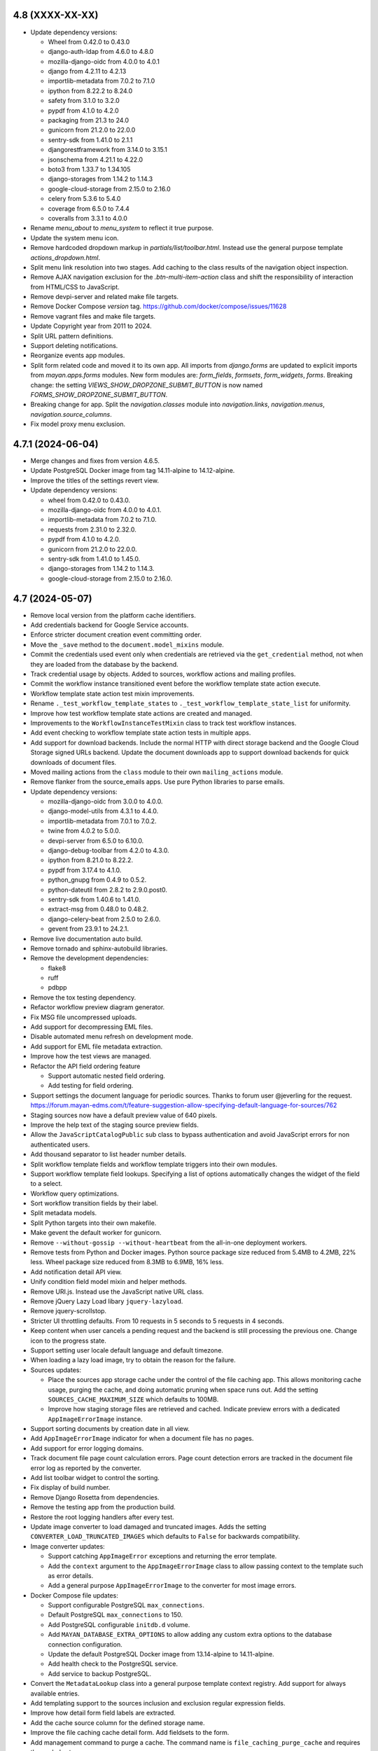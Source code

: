 4.8 (XXXX-XX-XX)
================
- Update dependency versions:

  - Wheel from 0.42.0 to 0.43.0
  - django-auth-ldap from 4.6.0 to 4.8.0
  - mozilla-django-oidc from 4.0.0 to 4.0.1
  - django from 4.2.11 to 4.2.13
  - importlib-metadata from 7.0.2 to 7.1.0
  - ipython from 8.22.2 to 8.24.0
  - safety from 3.1.0 to 3.2.0
  - pypdf from 4.1.0 to 4.2.0
  - packaging from 21.3 to 24.0
  - gunicorn from 21.2.0 to 22.0.0
  - sentry-sdk from 1.41.0 to 2.1.1
  - djangorestframework from 3.14.0 to 3.15.1
  - jsonschema from 4.21.1 to 4.22.0
  - boto3 from 1.33.7 to 1.34.105
  - django-storages from 1.14.2 to 1.14.3
  - google-cloud-storage from 2.15.0 to 2.16.0
  - celery from 5.3.6 to 5.4.0
  - coverage from 6.5.0 to 7.4.4
  - coveralls from 3.3.1 to 4.0.0

- Rename `menu_about` to `menu_system` to reflect it true purpose.
- Update the system menu icon.
- Remove hardcoded dropdown markup in `partials/list/toolbar.html`. Instead
  use the general purpose template `actions_dropdown.html`.
- Split menu link resolution into two stages. Add caching to the class
  results of the navigation object inspection.
- Remove AJAX navigation exclusion for the `.btn-multi-item-action` class
  and shift the responsibility of interaction from HTML/CSS to JavaScript.
- Remove devpi-server and related make file targets.
- Remove Docker Compose `version` tag.
  https://github.com/docker/compose/issues/11628
- Remove vagrant files and make file targets.
- Update Copyright year from 2011 to 2024.
- Split URL pattern definitions.
- Support deleting notifications.
- Reorganize events app modules.
- Split form related code and moved it to its own app. All imports from
  `django.forms` are updated to explicit imports from `mayan.apps.forms`
  modules. New form modules are: `form_fields`, `formsets`, `form_widgets`,
  `forms`. Breaking change: the setting `VIEWS_SHOW_DROPZONE_SUBMIT_BUTTON`
  is now named `FORMS_SHOW_DROPZONE_SUBMIT_BUTTON`.
- Breaking change for app. Split the `navigation.classes` module into
  `navigation.links`, `navigation.menus`, `navigation.source_columns`.
- Fix model proxy menu exclusion.

4.7.1 (2024-06-04)
==================
- Merge changes and fixes from version 4.6.5.
- Update PostgreSQL Docker image from tag 14.11-alpine to 14.12-alpine.
- Improve the titles of the settings revert view.
- Update dependency versions:

  - wheel from 0.42.0 to 0.43.0.
  - mozilla-django-oidc from 4.0.0 to 4.0.1.
  - importlib-metadata from 7.0.2 to 7.1.0.
  - requests from 2.31.0 to 2.32.0.
  - pypdf from 4.1.0 to 4.2.0.
  - gunicorn from 21.2.0 to 22.0.0.
  - sentry-sdk from 1.41.0 to 1.45.0.
  - django-storages from 1.14.2 to 1.14.3.
  - google-cloud-storage from 2.15.0 to 2.16.0.

4.7 (2024-05-07)
================
- Remove local version from the platform cache identifiers.
- Add credentials backend for Google Service accounts.
- Enforce stricter document creation event committing order.
- Move the ``_save`` method to the ``document.model_mixins`` module.
- Commit the credentials used event only when credentials are retrieved via
  the ``get_credential`` method, not when they are loaded from the database
  by the backend.
- Track credential usage by objects. Added to sources, workflow actions and
  mailing profiles.
- Commit the workflow instance transitioned event before the workflow
  template state action execute.
- Workflow template state action test mixin improvements.
- Rename ``._test_workflow_template_states`` to
  ``._test_workflow_template_state_list`` for uniformity.
- Improve how test workflow template state actions are created
  and managed.
- Improvements to the ``WorkflowInstanceTestMixin`` class to track test
  workflow instances.
- Add event checking to workflow template state action tests in multiple
  apps.
- Add support for download backends. Include the normal HTTP with direct
  storage backend and the Google Cloud Storage signed URLs backend. Update
  the document downloads app to support download backends for quick downloads
  of document files.
- Moved mailing actions from the ``class`` module to their own
  ``mailing_actions`` module.
- Remove flanker from the source_emails apps. Use pure Python libraries
  to parse emails.
- Update dependency versions:

  - mozilla-django-oidc from 3.0.0 to 4.0.0.
  - django-model-utils from 4.3.1 to 4.4.0.
  - importlib-metadata from 7.0.1 to 7.0.2.
  - twine from 4.0.2 to 5.0.0.
  - devpi-server from 6.5.0 to 6.10.0.
  - django-debug-toolbar from 4.2.0 to 4.3.0.
  - ipython from 8.21.0 to 8.22.2.
  - pypdf from 3.17.4 to 4.1.0.
  - python_gnupg from 0.4.9 to 0.5.2.
  - python-dateutil from 2.8.2 to 2.9.0.post0.
  - sentry-sdk from 1.40.6 to 1.41.0.
  - extract-msg from 0.48.0 to 0.48.2.
  - django-celery-beat from 2.5.0 to 2.6.0.
  - gevent from 23.9.1 to 24.2.1.

- Remove live documentation auto build.
- Remove tornado and sphinx-autobuild libraries.
- Remove the development dependencies:

  - flake8
  - ruff
  - pdbpp

- Remove the tox testing dependency.
- Refactor workflow preview diagram generator.
- Fix MSG file uncompressed uploads.
- Add support for decompressing EML files.
- Disable automated menu refresh on development mode.
- Add support for EML file metadata extraction.
- Improve how the test views are managed.
- Refactor the API field ordering feature

  - Support automatic nested field ordering.
  - Add testing for field ordering.

- Support settings the document language for periodic sources. Thanks to
  forum user @jeverling for the request.
  https://forum.mayan-edms.com/t/feature-suggestion-allow-specifying-default-language-for-sources/762
- Staging sources now have a default preview value of 640 pixels.
- Improve the help text of the staging source preview fields.
- Allow the ``JavaScriptCatalogPublic`` sub class to bypass authentication
  and avoid JavaScript errors for non authenticated users.
- Add thousand separator to list header number details.
- Split workflow template fields and workflow template triggers into their
  own modules.
- Support workflow template field lookups. Specifying a list of options
  automatically changes the widget of the field to a select.
- Workflow query optimizations.
- Sort workflow transition fields by their label.
- Split metadata models.
- Split Python targets into their own makefile.
- Make gevent the default worker for gunicorn.
- Remove ``--without-gossip --without-heartbeat`` from the all-in-one
  deployment workers.
- Remove tests from Python and Docker images. Python source package size
  reduced from 5.4MB to 4.2MB, 22% less. Wheel package size reduced from
  8.3MB to 6.9MB, 16% less.
- Add notification detail API view.
- Unify condition field model mixin and helper methods.
- Remove URI.js. Instead use the JavaScript native URL class.
- Remove jQuery Lazy Load libary ``jquery-lazyload``.
- Remove jquery-scrollstop.
- Stricter UI throttling defaults. From 10 requests in 5 seconds to 5 requests
  in 4 seconds.
- Keep content when user cancels a pending request and the backend is still
  processing the previous one. Change icon to the progress state.
- Support setting user locale default language and default timezone.
- When loading a lazy load image, try to obtain the reason for the failure.
- Sources updates:

  - Place the sources app storage cache under the control of the file caching
    app. This allows monitoring cache usage, purging the cache, and doing
    automatic pruning when space runs out. Add the setting
    ``SOURCES_CACHE_MAXIMUM_SIZE`` which defaults to 100MB.
  - Improve how staging storage files are retrieved and cached. Indicate
    preview errors with a dedicated ``AppImageErrorImage`` instance.

- Support sorting documents by creation date in all view.
- Add ``AppImageErrorImage`` indicator for when a document file has no pages.
- Add support for error logging domains.
- Track document file page count calculation errors. Page count detection
  errors are tracked in the document file error log as reported by the
  converter.
- Add list toolbar widget to control the sorting.
- Fix display of build number.
- Remove Django Rosetta from dependencies.
- Remove the testing app from the production build.
- Restore the root logging handlers after every test.
- Update image converter to load damaged and truncated images. Adds the
  setting ``CONVERTER_LOAD_TRUNCATED_IMAGES`` which defaults to ``False``
  for backwards compatibility.
- Image converter updates:

  - Support catching ``AppImageError`` exceptions and returning the error
    template.
  - Add the ``context`` argument to the ``AppImageErrorImage`` class to
    allow passing context to the template such as error details.
  - Add a general purpose ``AppImageErrorImage`` to the converter for most
    image errors.

- Docker Compose file updates:

  - Support configurable PostgreSQL ``max_connections``.
  - Default PostgreSQL ``max_connections`` to 150.
  - Add PostgreSQL configurable ``initdb.d`` volume.
  - Add ``MAYAN_DATABASE_EXTRA_OPTIONS`` to allow adding any custom extra
    options to the database connection configuration.
  - Update the default PostgreSQL Docker image from 13.14-alpine to
    14.11-alpine.
  - Add health check to the PostgreSQL service.
  - Add service to backup PostgreSQL.

- Convert the ``MetadataLookup`` class into a general purpose template context
  registry. Add support for always available entries.
- Add templating support to the sources inclusion and exclusion regular
  expression fields.
- Improve how detail form field labels are extracted.
- Add the cache source column for the defined storage name.
- Improve the file caching cache detail form. Add fieldsets to the form.
- Add management command to purge a cache. The command name is
  ``file_caching_purge_cache`` and requires the cache's storage name.
- Add workflow API views that return the documents attached to a workflow and
  the documents at a particular workflow state.
- Consolidate the workflow state action code into a subset of the Workflow
  State model.
- Store workflow state action errors into the error log of the document.
- Update the convert workflow action to add transformations to support
  templating for the argument of the transformation.
- Add a QRCode document version decoration transformation.
- Add support for workflow transition field defaults.
- Consolidate workflow transition field code into the transition model.
- Add extra columns to show if a transition field has a default and a lookup.
- Move the workflow instance detail link from the actions menu to the list
  facet menu.
- Update the datetime field of the workflow instance entry list to be
  sortable.
- Don't run the ``initial_setup_or_perform_upgrade`` services when enabling
  the ``extra_worker_custom`` profile.
- Make the source metadata key sortable.
- Optimize and convert the batch source metadata code into a reusable
  coroutine with batch model creation.
- Add source metadata search definitions.
- Add source metadata API.
- Remove the ``source`` field from the source metadata model.
- Add support for searching big integers and positive big integers.
- Support searching document files by size.
- Convert the file metadata app to use the the bulk create manager mixin.
- Add a button to refresh the AJAX view port.
- Update FontAwesome from version 5.15.4 to 6.5.2.
- Remove ``Link`` class argument ``link.html_extra_attributes``.
- Convert the action to move a document to the trash into a background task.
  Breaking change: A ``DELETE`` request now returns 202 ACCEPTED, instead of
  204 NO CONTENT.
- Update the messaging app workflow action to support sending messages to
  users by group and by roles.
- HTTP request workflow action now supports storing the response in the
  workflow context.
- Update ElasticSearch Docker image tag from 7.17.17 to 7.17.19.
- Search updates:

  - Update the ElasticSearch backend search method.
  - Use generators to yield the ID list of scope results.
  - Stop yielding results after the count exceeds the search limit setting.
  - Increase scope result limit to 100000.
  - Add support to store search results into resultsets.
  - Convert the search backends into folder modules.
  - Support ignoring SSL certificates for ElasticSearch.

- Fix document type model verbose name.
- Fix detached signature link object reference.
- Add search model detail API view.
- Add the ID field of primary models as search fields.
- Expose the document index instance depth and node count values via the API.
- Add a document type API view to return all documents of that type.

4.6.5 (2024-06-03)
==================
- Merge changes from version 4.5.13.
- Update dependency versions:

  - Django from 4.2.11 to 4.2.13.
  - importlib-metadata from 7.0.1 to 7.0.2.
  - pycountry from 23.12.11 to 24.6.1.
  - sh from 2.0.6 to 2.0.7.
  - twine from 5.0.0 to 5.1.0.
  - safety from 3.1.0 to 3.2.0.

- Update Docker image tags:

  - PostgreSQL from 13.14-alpine to 13.15-alpine.
  - Python from 3.11.8-slim to 3.11.9-slim.
  - RabbitMQ from 3.12.13-management-alpine to 3.12.28-management-alpine.

4.6.4 (2024-04-23)
==================
- Merge changes from 4.5.12.
- Update dependency versions:

  - setuptools from 69.1.1 to 69.5.1
  - twine from 4.0.2 to 5.0.0
  - ruff from 0.3.0 to 0.4.1
  - safety from 3.0.1 to 3.1.0
  - Pillow from 10.2.0 to 10.3.0
  - graphviz from 0.20.1 to 0.20.3
  - python-dateutil from 2.8.2 to 2.9.0.post0
  - extract-msg from 0.48.0 to 0.48.5
  - redis from 5.0.2 to 5.0.3

4.6.3 (2024-03-28)
==================
- Merge changes from 4.5.11.
- Add path support to the URL class.
- Fix document print and password reset templates.
- Fix display of build number.

4.6.2 (2024-03-04)
==================
- Add clamav to the makefile ``setup-dev-operating-system-packages`` target.
- Update the Debian Docker image from 12.4-slim to 12.5-slim.
- Move the flanker dependency from the sources to the source_emails app.
- Update dependency versions:

  - redis from 5.0.1 to 5.0.2.
  - django from 4.2.10 to 4.2.11.
  - ruff from 0.2.1 to 0.3.0.
  - sentry-sdk from 1.40.1 to 1.40.6.
  - jsonschema from 4.20.0 to 4.21.1.
  - extract-msg from 0.47.0 to 0.48.0.

4.6.1 (2024-02-07)
==================
- Merge changes from versions 4.5.9 and 4.4.12.
- Update dependency versions:

  - django from 4.2.8 to 4.2.10 due to CVE-2024-24680.
  - django-mptt from 0.15.0 to 0.16.0.
  - importlib-metadata from 6.8.0 to 7.0.1.
  - pycountry from 22.3.5 to 23.12.11.
  - django-silk from 5.0.4 to 5.1.0.
  - ruff from 0.2.1 to 0.1.6.
  - jstree from 3.3.16. 3.3.12.
  - django-solo from 2.1.0 to 2.2.0.
  - pytz from 2023.3.post1 to 2024.1.
  - greenlet from 3.0.1 to 3.0.3.
  - sentry-sdk from 1.40.0 to 1.40.1.
  - psutil from 5.9.6 to 5.9.8.
  - sphinx from 4.5.0 to 5.3.0.
  - sphinx_rtd_theme from 0.5.2 to 2.0.0.

- Code style updates.

  - Sort imports
  - Collapse long import lines
  - Expand import lines that are too short
  - Fix variable names

- Update translation files.
- Fix sources app class method name.
- Fix typos.

4.6 (2024-01-11)
================
- Improve the index mirroring profile. Add ``MAYAN_MIRROR_INDEX_NAME`` to
  allow mounting different indexes without modifying the Docker Compose
  file.
- Refactor the smart settings app. Setting value changes no longer take
  effect immediately or trigger saving the configuration file. Added a new
  view to save the current settings into a new configuration file. Setting
  post edit functions are now execute during startup and not after editing
  the setting. Added a new view and link to revert unsaved settings.
- Override the test runner's logging setup to avoid having its output
  being concatenated when calling management commands and makefile targets.
- Add ``ruff`` dependency, version 0.1.6.
- Update dependency versions:

  - Docker

    - Debian image from 12.1-slim to 12.2-slim.

  - JavaScript

    - jQuery from version 3.6.0 to 3.7.1.

  - Python

    - Update use of ``psycopg2`` version to 2.x to ``psycopg`` version 3.1.14.
    - AMQP from 5.1.0 to 5.2.0.
    - PIP from 23.2.1 to 23.3.2.
    - Add the Django series version to the setup generation script.
    - ``django-test-migrations`` from 1.1.0 to 1.3.0.
    - ``redis`` from 4.6.0 to 5.0.1.
    - ``wheel`` from 0.41.0 to 0.42.0.
    - ``bleach`` from 6.0.0 to 6.1.0.
    - ``django-auth-ldap`` from 4.4.0 to 4.6.0.
    - ``mozilla-django-oidc`` from 2.0.0 to 3.0.0.
    - ``pyotp`` from 2.6.0 to 2.9.0.
    - ``django-solo`` from 2.0.0 to 2.1.0.
    - ``django`` from 3.2 to 4.2.8.
    - ``django-mptt`` from 0.14.0 to 0.15.0.
    - ``sh`` from 2.0.4 to 2.0.6.
    - ``django-debug-toolbar`` from 3.2.4 to 4.2.0.
    - ``django-rosetta`` from 0.9.9 to 0.10.0.
    - ``django-silk`` from 5.0.3 to 5.0.3.
    - ``ipython`` from 8.14.0 to 8.18.1.
    - ``Pillow`` from 10.0.0 to 10.2.0.
    - ``pypdf`` from 3.14.0 to 3.17.1.
    - ``qrcode`` from 7.3.1 to 7.4.2.
    - ``node-semver`` from 0.8.1 to 0.9.0.
    - ``python_gnupg`` from 0.4.8 to 0.4.9.
    - ``graphviz`` from 0.17 to 0.20.1.
    - ``dateparser`` from 1.1.8 to 1.2.0.
    - ``pytz`` from 2022 to 2023.3.post1.
    - ``gevent`` from 22.10.2 to 23.9.1.
    - ``greenlet`` from 2.0.2 to 3.0.1.
    - ``sentry-sdk`` from 1.29.0 to 1.38.0.
    - ``whitenoise`` from 6.5.0 to 6.6.0.
    - ``django-cors-headers`` from 4.2.0 to 4.3.1.
    - ``jsonschema`` from 4.18.0 to 4.20.0.
    - ``CairoSVG`` from 2.5.2 to 2.7.1.
    - ``boto3`` from 1.28.16 to 1.33.7.
    - ``django-storages`` from 1.13.2 to 1.14.2.
    - ``extract-msg`` from 0.37.1 to 0.46.2.
    - ``pycryptodome`` from 3.18.0 to 3.19.0.
    - ``celery`` from 5.3.5 to 5.3.6.
    - ``coverage`` from 5.5 to 6.5.0.
    - ``coveralls`` from 3.2.0 to 3.3.1.
    - ``psutil`` from 5.8.0 to 5.9.6.
    - ``django-widget-tweaks`` from 1.4.12 to 1.5.0.

- Refactor file metadata app:

  - Allow multiple drivers to execute for the same MIME types.
  - Automatically find and import file metadata drivers.
  - Add a normalized internal name field for file metadata drive attributes.
    This solves the issue where attributes with spaces were not usable
    in templates. Spaces are converted into underscores. Uppercase letters
    in attributes are converted to lowercase.
  - Existing file metadata template references need to be updated for
    attribute letter casing.
  - Add view to display all detected file metadata drivers.
  - Process all file metadata drivers as parallel background tasks.

- Add antivirus scanning for documents. Implemented as a file metadata
  driver and a new app named ``file_metadata_clamav``. ClamAV and the latest
  database are included in the Docker image.
- Support source column resolution for non model subclasses.
- Convert the Docker Compose file into a platform template.
- Generate unique test lock names to avoid unintended lock errors when
  validating the lock manager backend. Closes GitLab issue #1157, thanks
  to Mathias Behrle (@mbehrle) for the report.
- Commit the event "document version edited" when a document version pages
  are remapped.
- Normalize the permission system to work with single permissions per filter
  or check.
- Mailer app refactor

  - Replace uses of ``mailer`` and ``user mailer`` to ``mailing profile``.
  - Add mailing profile API.
  - Add generic object mailing API. Supports emailing object links and
    object attachments.
  - Add class ``ModelMailingAction`` to defined available mailing actions
    per model.
  - Use the ``__title__`` and ``__website__`` from the ``mayan`` module
    as the email's body project name and website.

- Move file metadata queue to worker D.
- Update minimum and recommended requirements.
- Lower the severity of searching indexing problems to ``INFO``. This
  reduces user confusion between normal messages when processing the
  asynchronous task queue and actual coding errors.
- Expose Django's setting named ``CSRF_TRUSTED_ORIGINS`` via the smart
  settings app.
- Expose Django's setting named ``CSRF_COOKIE_SECURE`` via the smart
  settings app.
- Expose Django's setting named ``CSRF_USE_SESSIONS`` via the smart
  settings app.
- Optimize document type retention policy queries.
- Minor optimization to the ACL calculation queries.
- Fix search query warning when parsing dates. Default all date values the
  timezone UTC.
- Convert worker nice levels from literals to config constants.
- Optimize the file cache eviction selection.
- Convert the Docker Compose Keycloak services into a platform template.
- Check if database tables are available before preloading and caching
  permissions and file metadata drivers.
- Use the correct ``post_load_modules`` method to execute initialization
  code after app module loading.
- Reorganize make files. Remove unused and outdated targets. Move all Docker
  related targets to the Docker make file. Improve staging targets.
- Reorganize templates:

  - Unify the blocks ``content`` and ``content_plain``.
  - Show the logo in the login form.
  - Move the logo font to the ``head`` template.
  - Split templates into small components.
  - Move templates into sub-folders and shorten their names.

- Fix double separator in the user menu.
- Theme updates.
- Switch from Apache 2.0 to GPL 2.0 license.

4.5.13 (2024-06-02)
===================
- Merge changes from version 4.4.16.
- Fix the docstrings of the credential API endpoints.
- Documentation updates:

  - Remove obsolete chapters.
  - Clear existing app documentation chapter folders when generating the
    app documentation.
  - Add previously remove dependency `sphinxcontrib-blockdiag` to the
    `removals` file.

4.5.12 (2024-04-22)
===================
- Optimize documents apps migrations 0086 and 0088.
- Update document file source metadata permission label for correctness.
- Fix source metadata help text.
- Changes from version 4.4.15.

4.5.11 (2024-03-28)
===================
- Ensure credentials ``post_processing`` method is called.
- Fix periodic source document type field to use the intended Select2 widget.
- Fix workflow transition field model typo.
- Merge changes from version 4.4.14.
- Fix MSG file uncompressed uploads.
- Add additional sources migrations for users that skipped the previous
  migrations during the upgrade.
- Fine tune the commit of the credential used event.
- Lower the severity of searching indexing problems to ``INFO``. This
  reduces user confusion between normal messages when processing the
  asynchronous task queue and actual coding errors.

4.5.10 (2024-03-03)
===================
- Include changes from version 4.4.13.
- Minor code style fixes.
- Fix typos.
- Updated the download file API to handle anonymous user gracefully.
- Update Docker container image versions:

  - Debian from 12.4-slim to 12.5-slim
  - PostgreSQL from 13.12-alpine to 13.13-alpine
  - Python from 3.11.7-slim to 3.11.8-slim
  - RabbitMQ from 3.12.12-alpine to 3.12.13-alpine

- Test updates:

  - Remove more direct uses of ``values_list``.
  - Remove more direct imports of base test mixins.
  - Sort test mixins.
  - Testing style updates.

- Update Django from version 3.2.23 to 3.2.24.

4.5.9 (2024-02-05)
==================
- Minor query optimizations.
- Changes from version 4.4.12.
- Update dependency version:

  - django-test-migrations from 1.1.0 to 1.3.0.
  - pypdf from 3.14.0 to 3.17.4 due to CVE-2023-46250.
  - safety from 2.3.5 to 3.0.1.

- Don't raise an error if a form view has no form defined. This can be the
  case for dynamic forms based on ACL where the current user has no access
  for any of the fields.
- Complete the changes started in version 4.5 to normalize how the
  project/installation title and URL are calculated. The setting
  ``COMMON_PROJECT_URL`` is now removed as its intended purpose is now
  performed by the settings ``ORGANIZATIONS_INSTALLATION_URL`` and
  ``ORGANIZATIONS_URL_BASE_PATH``. This change also fixes the title of the
  REST API documentation showing the text 'None' when the
  ``COMMON_PROJECT_TITLE`` setting was left to its default value.
- Update Docker image tags:

  - debian from 12.2-slim to 12.4-slim.
  - elastic from 7.17.9 to 7.17.17.
  - keycloak from 20.0.1 to 20.0.5-0.
  - postgresql from 13.11-alpine to 13.13-alpine.
  - python from 3.11.4-slim to 3.11.7-slim.
  - rabbitmq from 3.12.2-alpine to 3.12.12-alpine.
  - redis from 7.0.12-alpine to 7.0.15-alpine.

4.5.8 (2023-12-07)
==================
- Code style fixes.
- Add sanity check to ``DynamicFormBackendMixin`` to ensure form
  definition dictionaries are not mangled but copied instead.
- Update the Debian Docker base image from version debian:12.1-slim to
  debian:12.2-slim.
- Update Django from version 3.2.22 to 3.2.23.
- Add missing mailing profile ``default`` field to creation and edit forms.
- Fix Django file based mailer.
- Replace hard coded mailer ``object_name`` with model verbose introspection.
- Support Django series in setup generation script.
- Update translation files.

4.5.7 (2023-10-25)
==================
- Fix select2 widget in the metadata edit workflow action form.
- Remove obsolete example settings from the default ``.env`` file.
- Migrate chapters to Knowledge base:

  - Appearance troubleshooting
  - Authentication troubleshooting
  - Autoadmin troubleshooting
  - Documents troubleshooting
  - Docker troubleshooting
  - Dynamic search syntax
  - File caching troubleshooting
  - Mirroring troubleshooting
  - Platform troubleshooting
  - Tags

- Add note explaining the direct deployment installation method is no longer
  supported.
- Merge version 4.4.9 changes.
- Load test mailers classes by path and not my import.
- Fix authenticated mailers. Add the mailer class method
  ``get_connection_kwargs`` to ensure each mailer prepares the corresponding
  connection arguments. In the case of the Django mailer, it decodes the
  stored credential ID back into a ``StoredCredential`` model instance and
  extract the username and password from the credential before merging the
  values into the super connection arguments.

4.5.6 (2023-10-12)
==================
- Fix editing existing metadata workflow actions.
- Update the Docker image ``entrypoint.sh`` to skip changing the ownership
  of files if ``MAYAN_COMMON_DISABLE_LOCAL_STORAGE`` is set to any truthy
  value (True, true, T, t, Yes, yes, Y, y, 1).

4.5.5 (2023-10-06)
==================
- Move periodic task import checking to the task manager app and condition
  it to the debug or testing environments.
- Update Django from version 3.2.20 to 3.2.22.
- Migrate REST API sections to Knowledge base.
- Migrate the sources chapter to the Knowledge base.
- Migrate metadata chapter to Knowledge base.
- Ensure that no two document versions are set as active at the same time,
  even when bypassing the ``set_active`` method. Close GitLab issue #1158
  thanks to Mathias Behrle (@mbehrle) for the report.

4.5.4 (2023-10-04)
==================
- Docker builder updates. Improve how caches and proxies are calculated.
  Add support for Docker image mirroring.
- Support runtime source action execution logic. Add method
  ``get_allow_action_execute`` to provide each source control to allow or
  ignore action execution.
- Support invalid characters in Docker username. Support invalid CI
  characters like "$" such as those generated by Harbor for robot accounts.
- Improve email testing code.
- Fix dry run value interpretation for periodic sources. Fixes clean up of
  email, watch folder, and watch storage sources.

4.5.3 (2023-09-30)
==================
- Fix periodic task creation used for periodic sources. Add migration to fix
  previously created sources.
- Migrate documentations chapters:

  - OCR
  - Workflows
  - Storage

4.5.2 (2023-09-20)
==================
- Fix sources attempting to uncompress non compressed files.
- Add migrations to fix incorrect source backend paths.

4.5.1 (2023-09-15)
==================
- Fix the default Docker Compose Mayan EDMS image tag for version 3.5.
- Fix migration of existing document sources.
- Fix the ``add_file`` method for the ``TarArchive`` class.
- Fix the workflow template preview issue.

4.5 (2023-09-12)
================
- Increase the size of the document indexing value field from 128 to 255
  characters.
- Rename all uses of "superuser" to "super user" or "super_user".
- Ignore staging folder file image cache error if the image cache is not
  already generated when deleting the staging folder file.
- Update the Debian Docker image from version 11.5-slim to 11.6-slim.
- Ensure the workflow state action column is not shown for the workflow
  state runtime proxies where is does not make sense to show.
- Add escalation list column to workflow states list view.
- Workflow preview updates:

  - Change the symbol to identify transitions, actions, and escalations with
    conditions from the math arrow to a math symbol for function (fn of).
  - Add escalations to the workflow preview.
  - Include escalation hash changes to invalidate workflow previews.

- Add super user column to user list view.
- Simplify and optimize the document indexing feature.
- Ensure deleted documents are removed from indexes even if the index is
  disabled.
- Split HTML widgets modules into HTMl and column widget modules.
- Extract the workflow state action model into its own model module.
- Separate workflow state action model data and business logic code.
- Update the type of the document file size field to a
  ``PositiveBigIntegerField`` to allow tracking document files bigger than
  2GB in quota queries.
- Add the ``multi_container`` profile. Allows easy switching from a single
  all-in-one container Docker Compose deployment to a multi container
  deployment.
- Improve template initialization to support custom tag loading. Closes
  GitLab issue #1135. Thanks to Alexander Schlüter (@alexschlueter) for the
  request and implementation suggestion.
- Update the cache and cache partition purge loop to continue executing even
  when there are files that cannot be purged. Cache partition files will be
  skipped and retried on the next purge execution.
- Update the stale shared uploaded file and download file deletion loop to
  continue executing even when there are files that cannot be deleted.
  Remaining skipped files will be retried on the next iteration.
- Setting updates:

  - Add a setting named ``CONFIGURATION_FILE_IGNORE`` which cause the setting
    system to not load settings from the ``config.yml`` file or save the
    current configuration to the ``config_backup.yml`` file.
  - Custom cache implementation removed in favor of Python's
    ``functools.cache``.
  - Add a ``set_value`` method to allow overriding a bootstrap setting's
    value.
  - Support passing a ``global_symbol_table`` argument when updating the
    setting namespace global symbol table.

- Create a temporary ``MEDIA_ROOT`` folder when running tests. This change
  allows further isolation of testing artifacts.
- Add support for document download message templating. This allows
  customizing the message users receive when their document or document
  bundle is ready for download.
- Add download file area API views. This API allows listing, deleting, and
  download actions.
- Support local versions. Added explicit support for pep-0440 local version
  labels for custom builds.
- Add support for per document type document stub pruning. This change adds
  the document type fields ``document_stub_pruning_enabled``,
  ``document_stub_expiration_interval``, and removes the setting
  ``DOCUMENTS_STUB_EXPIRATION_INTERVAL`` which is now configured per
  document type. All references of document type deletion policies are
  renamed to document type retention policies. By default pruning of document
  stubs is enabled to preserve the existing behavior. Disabling document
  stub pruning can be used to support document archiving where the
  document files are deleted but the document database information is kept
  for reference. Thanks to forum user @legosiv for the request and use case.
- Update the file cache ``maximum_size`` field from a ``BigIntegerField`` to
  a ``PositiveBigIntegerField``.
- Workflow app updates:

  - Show the transition in the workflow template state escalation list view.
  - Ensure only correct transitions can be select for the workflow template
    state escalation in the user interface and the API.
  - Speed up tests.
  - Split test modules.
  - Rename test mixin classes to comply with naming conventions.
  - Add missing workflow template state escalation view tests.

- On small screens, close main menu when clicking on links. Closes GitLab
  issue #1113. Thanks to BW (@bwakkie) for the report.
- Improve version checking:

  - Add support for comparing versions.
  - Display version numbers when reporting version mismatches.
  - Add a new exception when the local version is more recent than the
    upstream one. Closes Gitlab issue #1037. Thanks to Bw (@bwakkie) for
    the request.

- Sources refactor:

  - Split sources app into separate apps per source type.
  - Add staging storage and watch storage sources.
  - Consolidate specific source backend functionality into reusable mixins.
  - Add fieldsets to the source backend setup forms.
  - Add support for single or multiple document API uploads.
  - Refactor source dynamic backend form system.
  - Merge ``SourceBackend`` and ``SourceMixin`` classes.
  - Split dynamic backend form code into ``DynamicFormBackendMixin``
    class.
  - Add ``setup_form`` prefix to the dynamic field methods to specify
    that these act on the setup and not the upload form.

- Improve task manager app.

  - Add worker, queue, and task type list views.
  - Add source column help texts.
  - Remove unused `sources_fast` queue.
  - Increase default maximum worker tasks by 10x.

- Add check named ``check_app_tests`` to ensure Mayan apps tests flag matches
  the actual state of the app's tests.
- Replace local version parsing code with wrapper for the Python ``packaging``
  library. Add support to extract and manipulate more parts of the version
  string like the pre-release and post release parts.
- Update the active version and latest file attributes of documents to be
  stored fields instead of computed values.
- Release exporter updates:

  - Use pathlib for internal path computations.
  - Remove bbcode support.
  - Simplify code to not require Mayan or Django.
  - Support configurate release directory location.

- Add icon class support to layers.
- Add credentials app. This app provides a centralized location to store and
  protect external authentication credentials. By default two credential
  backends are provided: token, username and password. The credential
  backend system is extensible and other credential systems can be added.

  Apps that use external authentication, like the mailer and sources, were
  updated to use credentials in their setup forms. In the case of features
  that use optional external credentials or where the credentials are the
  result of a template, like the HTTP workflow action, staging storage
  source, and watch storage source, the credential is selected and passed
  as a variable to the template.
- Mark cache model field ``maximum_size`` as a database index to speed up
  cache calculations.
- Add file caching dashboard administrator widgets.
- Add container dependency to ensure containers are started only after the
  ``setup_or_upgrade`` containers finishes.
- Move ``EventManager`` classes to their own module.
- Update event system to work in asynchronous mode.
- Add the ``EVENTS_DISABLE_ASYNCHRONOUS_MODE`` settings to revert the events
  system back to synchronous mode.
- Split events queue into two queues for fast and slow tasks.
- Create document file pages and document version pages in bulk.
- Increase the default maximum memory per Celery worker child from 300000
  to 400000.
- Add new worker E and devote it for search tasks.
- Eliminate the shared "Tools" queue. Each app is now responsible of defining
  its own queue for slow tasks.
- Re-balance tasks queues.
- Remove the unused signal ``signal_post_document_created``.
- Remove the options ``--without-gossip`` and ``--without-heartbeat`` from
  the ``run_worker`` script.
- Add support for changing the worker log level via the new environment
  variable ``MAYAN_WORKER_LOG_LEVEL`` which defaults to ``ERROR``.
- Replace PyPDF2 with the original pypdf package.
- Remove search many document level fields from document files, document file
  pages, document version, and document version pages.
- Support Django's ``CONN_MAX_AGE`` in Docker via the new environment
  variable ``MAYAN_DATABASE_CONN_MAX_AGE``.
- Support setting the RabbitMQ Docker hostname via the environment variable
  ``MAYAN_DOCKER_RABBITMQ_HOSTNAME``. Defaults to ``rabbitmq``.
- Update the document file deletion operation to be a background task.
- Move Debian base image to 12.1 "Bookworm",
- Update Docker image versions:

  - mysql from 8.0.32 to 8.0.34
  - debian from 11.7-slim to 12.1-slim
  - docker from version 20.10.21-dind to 23.10.6-dind
  - postgresql from 13.10-alpine to 13.11-alpine
  - python 3.10.11-slim to 3.11.4-slim
  - rabbitmq from 3.11.13-alpine to 3.12.2-alpine
  - redis from 7.0.10-alpine 7.0.12-alpine

- Update Python dependencies versions:

  - PIP from 22.2 to 23.2.1
  - Redis from 4.2.0 to 4.6.0
  - Wheel from 0.37.0 to 0.41.0
  - Bleach from 4.1.0 to 6.0.0
  - django-auth-ldap from 4.0.0 to 4.4.0
  - PyYAML from 6.0 to 6.0.1
  - importlib-metadata from 5.0.0 to 6.8.0
  - requests from 1.14.3 to 2.0.4
  - django-extensions from 3.1.5 to 3.2.3
  - django-rosetta from 0.9.8 to 0.9.9
  - django-silk from 4.3.0 to 5.0.3
  - flake8 from 4.0.1 to 6.1.0
  - ipython from 7.32.0 to .8.14.0
  - twine from 3.8.0 to 4.0.2
  - Pillow from 9.4.0 to 10.0.0
  - dateparser from 1.1.1 to 1.1.8
  - elasticsearch from 7.17.1 to 7.17.9
  - elasticsearch-dsl from 7.4.0 to 7.4.1
  - python-magic from 0.4.26 to 0.4.27
  - gunicorn from 20.1.0 to 21.2.0
  - sentry-sdk from 1.12.1 to 1.29.0
  - whitenoise from 6.2.0 to 6.5.0
  - django-cors-headers from 3.10.0 to 4.2.0
  - drf-yasg from 1.21.4 to 1.21.7
  - jsonschema from 4.4.0 to 4.18.0
  - swagger-spec-validator from 2.7.4 to 3.0.3
  - boto3 from 1.24.70 to 1.28.16
  - django-storages from 1.13.1 to 1.13.2
  - extract-msg from 0.36.4 to 0.37.1
  - pycryptodome from 3.10.4 to 3.18.0
  - celery from 5.2.7 to 5.3.1
  - django-celery-beat from 2.2.1 to 2.3.0
  - django-formtools from 2.3 to 2.4.1
  - psycopg2 from 2.9.3 to 2.9.6

- Update duplicate bulk creation to work in batches of 100 entries.
- Sources actions refactor:

  - Unify the sources action with new action, action
    interfaces and action interfaces argument classes.
  - The source action refactor converts source actions
    into reusable mixins.
  - Each action is responsible of supporting multiple
    interface types and the arguments for each
    interface.
  - Add watch storage source.
  - New API endpoints to inspect and execute the
    source actions.
  - Removal of the email metadata attachment support.
  - Removal of the email message attribute to metada
    support.
  - Update document and document file creation to
    happen in smaller units.
  - Update the SANE scanner source to perform the
    scan as a background task.
  - Update staging folder initial file copy to
    be a background task.

- Tweak the PostgreSQL container command arguments.
- Add a maximum Docker logging size for all Mayan EDMS containers.
- Split documents queue into more smaller queues.
- Move the duplicates queue to the C worker.
- Move document downloads and document exports to their own queues.
- Move the storage queue to the B worker.
- Improve how dependencies copyright and license information is extracted.
- Convert Dropzone.js to a Django widget for cleaner integration.
- Search form updates:

  - Add fieldsets to the search form to group search fields by model.
  - Hide the ``ID`` search fields.
  - Sort search fields by their translatable label.

- Show AJAX loading spinner in mobile devices. Closes GitLab issue #1140.
  Thanks to Arya Senna (@aryasenna) for the request.
- Update how the project title setting works. The code was updated to
  reflect the actual purpose of the setting which is to identify an
  installation and not to do rebranding.
- Ensure Tools and Setup view buttons are rendered with consistent heights.
- Docker Compose file updates:

  - Use the variable ``MAYAN_DOCKER_RABBITMQ_HOSTNAME`` as the default host
    for the Celery broker URL.
  - Make the Redis Celery result database configurable via
    ``MAYAN_REDIS_RESULT_DATABASE`` which default to ``1``.
  - Make the Mayan EDMS Redis lock database configurable via
    ``MAYAN_REDIS_LOCK_MANAGER_DATABASE`` which defaults to ``2``.
  - Add note regarding opening up RabbitMQ data port.

- Add ``ContentType`` API detail view.
- Add message warning that it is not possible to change password of
  staff or super user accounts.
- Add return links to the "Tools" and "Setup" areas to speed up navigation.
- Add improved test case tag inheritance.
- Sources metadata refactor:

  - Add source metadata support. The information about the
    creation of the document is now stored per source.
    To access this information a view and a property were
    added, ``{{ document.source_metadata_value_of.source_id }}``.
    By default all upload store the ID of the source used.
    Other backends like store more information like the sender,
    receiver, subject, message ID.
  - Refactor the document tasks callback interface. The tasks
    now accept a dictionary of all the callback and their
    information.
  - Move immediate mode into its own mixin.
  - Import all test sources by path.
  - Support running for a test label/tag from the make file
    with ``make test TAG=``.
  - Reduce the size of the secondary icon on
    ``FontAwesomeDualClassesDriver`` to make the source metadata
    icon more readable.

- Update source backend's ``get_upload_form_class`` to be an instance method
  and allow backends to dynamically change the form fields.
- Fix the compressed label still showing up when the uncompress choice
  is never or always.

- ``PropertyHelper`` updates:

  - Move all ``PropertyHelper`` usage to their own modules.
  - Add property helper ``file_metadata_value_of`` to document files.
  - Formalize ``PropertyHelper`` behaviors and testing. Closes GitLab
    issue #664. Thanks to Light Templar (@LightTemplar) for the report.
  - Tag all ``PropertyHelper`` with ``classes_property_helper``.

- Add document file introspection link and view. This view re-scans the
  document file and populates the size, checksum, and mimetype files. It also
  updates the document file page count and creates a new document version
  linking all discovered file pages. This view replaces the document file
  page count update view.
- Deleting a document file page will now also delete any document version
  page linked to it.
- New document versions create manually will not become active by default.
  Only new document versions created as a result of a document file upload
  will become active by default.
- Pass the source backend action to ``get_upload_form_class`` to allow more
  dynamic field changes based on the action too.
- Disable compressed document file uploads which are not longer supported.
- Ensure the Keycloak database name is the same as the Keycloak PostreSQL
  one.
- Rename all environment variables containing ``POSTGRES`` to use the full
  name ``POSTGRESQL``. These are: ``MAYAN_DOCKER_KEYCLOAK_POSTGRES_TAG``,
  ``MAYAN_KEYCLOAK_POSTGRES_VOLUME``, ``MAYAN_DOCKER_POSTGRES_IMAGE``,
  ``MAYAN_POSTGRES_VOLUME``.
- Upload wizard updates:

  - Support filtering of cabinet, metadata and tags during upload
    based on the access of the logged user.
  - Add support to disable the wizard next button when a required
    metadata type is not available to the user.
  - Split metadata test mixins.
  - Test improvements.
  - Preserve document creation user to allow quota tests to
    access the user uploading the document.

4.4.16 (2024-06-01)
===================
- Update the menu used to display the GPG key details as well as the document
  file signature details.
- Reduce the explicit mixins of view `MultipleObjectFormActionView` by
  making it a subclass of `FormView`.
- Only generate an action view title if none exists in the view context.
- Disable automated menu refresh on development mode.
- Remove CI worker tags.

4.4.15 (2024-04-20)
===================
- Remove local version from the platform cache identifiers.
- Minor optimization to documents app migration 0080.
- Update ``mayan.apps.dependencies.versions.py`` to support local and
  upstream version calculations.
- Add makefile target to refresh the Docker and Python module versions.
- Ensure Tools and Setup view buttons are rendered with consistent heights.
- Lower the severity of searching indexing problems to ``INFO``. This
  reduces user confusion between normal messages when processing the
  asynchronous task queue and actual coding errors.
- Fix detached signature link object reference.
- Update dependencies:

  - ElasticSearch Docker image from 7.17.9 to 7.17.20.
  - KeyCloak Docker image from 20.0.1 to 20.0.5.
  - MySQL Docker image from 8.0.32 to 8.0.36.
  - PostgreSQL Docker image from 13.10-alpine to 13.14-alpine.
  - Python Docker image from 3.10.11-slim to 3.10.14-slim.
  - RabbitMQ Docker image from 3.11.13-alpine to 3.11.28-alpine.
  - Redis Docker image from 7.0.10-alpine to 7.0.15-alpine.
  - Traefik Docker image from 2.5 to 2.5.7.
  - Update psycopg2 from 2.9.3 to 2.9.9.

- Improve unconfigured task error message.
- Support ignoring SSL certificates for ElasticSearch.

4.4.14 (2024-03-27)
===================
- Fix the document file and the user API list view ordering fields. The
  fields were ``mime_type`` to ``mimetype`` and remove
  ``has_usable_password`` which is a method and not a field.
- Restore the root logging handlers after every test.
- Allow the ``JavaScriptCatalogPublic`` sub class to bypass authentication
  and avoid JavaScript errors for non authenticated users.
- Update dependency versions:

  - Django from 3.2.23 to 3.2.25.
  - pytz from 2022.1 to 2024.1

4.4.13 (2024-03-01)
===================
- Update PIP from version 23.3.2 to 24.0.
- Fix source class and JavaScript ``MayanImage`` class ``.initialize()``
  method name.
- Fix typos and text formatting.
- Encapsulate MPTT exceptions as validation errors when users attempt
  to perform invalid index template node tree manipulations.
- Update ``DEFAULT_SEARCH_QUERY_RESULTS_LIMIT`` from 100000 to 10000 to
  workaround conflicting with ElasticSearch non scroll search limit.
- Minor code style fixes.
- Add an extra line to ``COMMON_EXTRA_APPS`` help text to clarify the apps
  inclusion order.
- Changed the internal variable name of ``COMMON_EXTRA_APPS_PRE`` to avoid
  possible conflicts.
- Add extra logging to report storage errors when deleting trashed documents
  as part of the retention policies.
- Minor test fixes.
- Fix workflow icon variable name.
- Replace distutils with setuptool.

  - Add setuptool as an explicit dependency.
  - Replace distutils with setuptools following the deprecation
    of distutils.
    https://docs.python.org/3.10/whatsnew/3.10.html#distutils-deprecated
  - Remove distutils from the Docker image.

- Update dependency versions:

  - sphinx from 4.5.0 to 5.3.0.
  - sphinx_rtd_theme from 0.5.2 to 2.0.0.

- Remove diagram generator markup. The library used to generate diagrams is
  not longer maintained and breaks after the last Pillow upgrade. Removed
  all diagram markup until a replacement can be found.
- Update the Debian Docker image from 11.8-slim to 11.9-slim.
- Separate code/template translation and JavaScript translation handling.
  Rename the app flag ``has_translations`` to ``has_app_translations``.
  Add the app flag ``has_javascript_translations`` which defaults to False.

4.4.12 (2024-02-03)
===================
- Translation file updates.
- Fix logging issue when unexpected cache file access problems are
  encountered.
- Backport minor query optimizations.
- Update dependency versions:

  - wheel from 0.37.0 to 0.42.0 due to CVE-2022-40898.
  - sentry-sdk from 1.12.1 to 1.40.0 due to CVE-2023-28117.
  - redis from 4.2.2 to 4.6.0 due to CVE-2023-28858.
  - pycryptodome from 3.10.4 to 3.20.0 due to PVE-2021-42084.
  - pip from 23.2.1 to 23.3.2 due to CVE-2023-5752.
  - dateparser from 1.1.1 to 1.2.0 due to PVE-2023-62361.
  - extract-msg from 0.36.4 to 0.47.0.
  - PyPDF2 from 1.28.4 to 1.28.6.
  - Pillow from 9.4.0 to 10.2.0 due to CVE-2023-44271.
  - twine from 3.8.0 to 4.0.2.
  - Update CairoSVG from 2.5.2 to 2.7.1 due to CVE-2023-27586.
  - ipython from 8.21.0 to 7.32.0 due to CVE-2023-24816.
  - amqp from 5.1.0 to 5.2.0.
  - flake8 from 4.0.1 to 7.0.0.

- Update the deprecated/removed Pillow constants:
  https://pillow.readthedocs.io/en/stable/deprecations.html#constants
  Replace ANTIALIASING with LANCZOS.

4.4.11 (2023-12-10)
===================
- Fix test asserts. Fix test that were asserting for True values instead of
  asserting for equality.
- Fix document file page search content field label.
- Continue purge loops even during errors. Update the cache and cache
  partition purge loop to continue executing even when there are files that
  cannot be purged. Cache partition files will be skipped and retried on the
  next purge execution.
- Code style fixes.

4.4.10 (2023-12-07)
===================
- Support Django series in setup generation script.
- Add missing mailing profile ``default`` field to creation and edit forms.
- Update dependencies:

  - Update Django from version 3.2.22 to 3.2.23.
  - ``redis`` from version 4.2.0 to 4.2.2.
  - ``drf-yasg`` from version 1.21.4 to 1.21.7.

- Code style fixes.
- Fix typos in comments, help texts, transformations labels.
- Use right field when sorting document file pages
- Generate markup for GitHub issues
- Tweak main view horizontal margins to avoid sidebar issue in recent
  Firefox versions.

4.4.9 (2023-10-15)
==================
- Fix the ``add_file`` method for the ``TarArchive`` class.
- Docker builder updates. Improve how caches and proxies are calculated.
  Add support for Docker image mirroring.
- Update Django from version 3.2.20 to 3.2.22.
- Fix editing existing metadata workflow actions.
- Update the Docker image ``entrypoint.sh`` to skip changing the ownership
  of files if ``MAYAN_COMMON_DISABLE_LOCAL_STORAGE`` is set to any truthy
  value (``True``, ``true``, ``T``, ``t``, ``Yes``, ``yes``, ``Y``, ``y``,
  ``1``).
- Backport periodic task import checking.
- Backport source periodic task changes.
- Update PyYAML from version 6.0 to 6.0.1.
- Update the Docker builder image from version 20.10.21-dind to 23.0.6-dind.
- Update the base Debian image from version debian:11.7-slim to
  debian:11.8-slim.
- Update PIP from version 22.2 to 23.2.1.
- Update the GitLab CI deployment stage to not install the Docker runtime.
- Remove obsolete example settings from the default ``.env`` file.

4.4.8 (2023-07-15)
==================
- Fixes and improvements from versions 4.3.10 and 4.2.17.

4.4.7 (2023-06-03)
==================
- Fix sitemap URL scheme format.
- CI documentation jobs improvements:

  - Install wheel to use modern Python package versions.
  - Don't install or build the Mayan EDMS Python package and
    instead use the development code to build the documentation.
  - Ensure APT proxy quotes are escaped.

- Fixes and improvements from versions 4.3.9, 4.2.16 and 4.2.17dev0.

4.4.6 (2023-04-16)
==================
- Update Docker image versions:

  - Debian from 11.5-slim to 11.6-slim
  - Docker from 20-dind to 20.10.21-dind
  - Elasticsearch from 7.17.0 to 7.17.9
  - MySQL from 8.0 to 8.0.32
  - PostgreSQL from 13.8 to 13.10
  - Python from 3.10-slim to 3.10.11-slim
  - RabbitMQ from 3.11.2-alpine to 3.11.13-alpine
  - Redis from 7.0.5-alpine to 7.0.10-alpine

- Merged changes from version 4.3.8:

  - Fix sources app migration 0027 backend mapping path.
  - Don't include local config values in app settings. Local config values
    are meant to override CI/CD and test settings, and not meant to be
    committed as permanent to the repository.
  - Improve deployment stages:

    - Use long setting versions.
    - Clean up volumes using the official method.
    - Pull images to ensure the latest copy is used even if the image
      has the same tag as the remote.

- Ensure the workflow state action column is not shown for the workflow
  state runtime proxies where is does not make sense to show.
- Ignore staging folder file image cache error if the image cache is not
  already generated when deleting the staging folder file.
- Update Docker Compose file to work backward incompatible bug introduced
  in version 2.17.0 YAML processor
  (https://github.com/docker/compose/issues/10411).

4.4.5 (2023-03-11)
==================
- Merge version 4.3.6 documents app migration 80 workaround.
  Update migration 80 of the documents app to ensure the stored size of the
  converted document file size does not exceed the ``PositiveIntegerField``
  database field maximum value of 2147483647
  (https://docs.djangoproject.com/en/4.1/ref/models/fields/#positiveintegerfield).
- Merges from version 4.3.7:

  - GitOps improvements.
  - Move the helper module ``version.py`` to the dependencies app.
  - Add OCI metadata annotations.

4.4.4 (2023-02-14)
==================
- Update image interface when generating QRCode image. Fixes OTP QRCode
  rendering. Thanks to forum user Ken Robinson (@DocCyblade) for the report.
- Simplify OTP QRCode generation to lower the chances of future regressions.
- Add a custom REST API exception handler to workaround inconsistent
  validation exception behavior in Django REST framework
  (https://github.com/encode/django-rest-framework/issues/2145). Closes
  GitLab issue #1128. Thanks to Jan Przychodniak (@janprzychodniak) for the
  report and debug information.
- Ensure correct index instance nodes are deleted. Don't delete all excluded
  index instances nodes. Instead delete all the index instance nodes where
  the document being processed is found but exclude the nodes recently
  updated. Closes GitLab issue #1134. Thanks to Nicholas Buttigieg
  (@nicholasbuttigieg) and Kyle Pullicino (@KPull) for the report and test
  scenario.
- Remove the Python Transifex client. The new Go based client is required
  to be installed manually when working with translations
  (https://github.com/transifex/cli).

4.4.3 (2023-02-11)
==================
- Improve transformation views to always pass the object
  having the transformation applied.
- Add support to the ``Link`` class for dynamic view keyword arguments, icon,
  resolved object, and permissions.
- Update the transformation, decorations, and redactions links to use
  dynamic view keyword arguments, icons, resolved objects, and permissions.
- Move transformation and redactions links to either their own ``links.py``
  module. In the case of the ``documents`` app, the module is named
  ``miscellaneous_links.py``.
- Improve permissions handling of the transformation, decorations, and
  redactions links.
- Improve transformation and redaction link testing.
- Sanitize tag labels to avoid XSS abuse (CVE-2022-47419: Mayan EDMS Tag XSS).
  This is a limited scope weakness of the tagging system markup that can be
  used to display an arbitrary text when selecting a tag for attachment to
  or removal from a document.

  It is not possible to circumvent Mayan EDMS access control system or
  expose arbitrary information with this weakness.

  Attempting to exploit this weakness requires a privileged account and
  is not possible to enable from a guest or an anonymous account. Visitors
  to a Mayan EDMS installation cannot exploit this weakness.

  It is also being incorrectly reported that this weakness can be used to
  steal the session cookie and impersonate users. Since version 1.4
  (March 23, 2012) Django has included the ``httponly``
  attribute for the session cookie. This means that the session cookie data,
  including ``sessionid``, is no longer accessible from JavaScript.
  https://docs.djangoproject.com/en/4.1/releases/1.4/

  Mayan EDMS currently uses Django 3.2. Under this version of Django
  The ``SESSION_COOKIE_HTTPONLY`` defaults to ``True``, which enables the
  ``httponly`` for the session cookie making it inaccessible to JavaScript
  and therefore not available for impersonation via session hijacking.
  https://docs.djangoproject.com/en/3.2/ref/settings/#session-cookie-httponly

  Django's ``SESSION_COOKIE_HTTPONLY`` setting is not currently exposed by
  Mayan EDMS' setting system, therefore it is not possible to disable this
  protection by conventional means.

  Any usage of this weakness remains logged in the event system making
  it easy to track down any bad actors.

  Due to all these factors, the surface of attack of this weakness is
  very limited, if any.

  There are no known actual or theoretical attacks exploiting this
  weakness to expose or destroy data.
- Drop support for Python 3.7 and Python 3.8. Python 3.9 is now the minimum
  version supported. This change happened in version 4.4 but was not
  documented. Closes GitLab issue #1137. Thanks to joh-ku (@joh-ku)
  for the report and research.

4.4.2 (2023-01-23)
==================
- Merge request !106. Do not show server communication modal
  for interrupted AJAX requests. Thanks to
  Nicholas Buttigieg (@nicholasbuttigieg) and
  Kyle Pullicino (@KPull) for the patch.

4.4.1 (2023-01-19)
==================
- Fix list filtering template issue caused by caching.
- GitOps updates:

  - Add makefile targets to trigger standalone builds.
  - Increase artifact expiration.
  - Add PIP and APT caching to documentation and python build stages.
  - Add GitLab CI job dependencies.
  - Reuse Python build in stages.
  - Convert branches into literals.
  - Remove duplicated code in jobs.

- Simplify installation documentation.

4.4 (2023-01-16)
================
- Update Docker image tags:

  - Docker from 20-dind to 20.10.21-dind
  - Elasticsearch from 7.17.0 to 7.17.7
  - PostgreSQL from 12.11-alpine to 13.11.2-alpine
  - Redis from 6.2-alpine to 7.0.5-alpine

- Update dependencies versions:

  - Celery from 5.1.2 to 5.2.7.
  - extract msg from 0.34.3 to 0.36.4.
  - djangorestframework from 3.13.1 to 3.14.0.
  - drf-yasg from 1.20.0 to 1.21.4.
  - sentry-sdk from 1.5.8 to 1.21.1.
  - Pillow from 9.2.0 to 9.4.0.

- Increase compatibility of the file caching storage usage with more S3
  object storage implementations.
- Add support for OpenID Connect (OIDC) authentication. Adds the new
  ``authentication_oidc`` app.
- Add the parent cabinet as the action object to the cabinet creation event
  when a child cabinet is created.
- Add the cabinet deleted event. This event is committed when a child cabinet
  is deleted. The parent cabinet is recorded as the action object for the
  event.
- Fix the function interfaces when calling ``get_mayan_object_permissions``
  to ``get_mayan_view_permissions`` to override an API view permission
  layout.
- Update navigation permission check to short circuit check when the
  current user has not logged in yet.
- Cabinet updates:

  - Use the same permission layout to create parent and child cabinets from
    the API as from the HTTP views.
  - The create permission is now required to create parent as well as child
    cabinets. This change replaces requiring the edit permission to create
    child cabinets via the HTTP views.

- Data from file and download content creation or examination now defaults
  to byte format instead of unicode.
- Include Django Storages and boto3 Python libraries by default.
- Use the optimized version (``+=``) of the ``+`` operator.
- Moved the document version export code to its own app called
  ``document_exports``. Existing export events and permissions are
  migrated automatically.
- Improved invalid permission error handling. Instead of returning an error
  that stop execution when an invalid permission identifier is requested,
  the permission model will return a one line text indicating that the
  permission name is invalid. This error message will be displayed in place
  of the intended permission label.

  This behavior was also extended to cover invalid permission
  namespace requests.

  A troubleshooting section is added explaining the possible
  reasons for the and the solution.
- Search refactor:

  - Added search syntax pre processor and convert all backend to work with
    it.
  - Simplify scoped search syntax.
  - Allow more than two operands per operator.
  - Implement NOT operator.
  - Improve AND and OR operators.
  - Split search classes into separate modules.
  - Add search field subclasses.
  - Move instance value retrieval to search fields.
  - Add virtual fields.
  - Add an "ANY field" virtual field.
  - All search is now conducted using an internal scope system.
  - Move search syntax decoding to its own class and subclasses named
    ``SearchInterpreter``.
  - Move the search bar to the main menu top bar.
  - Add support for data typing.
  - Normalize data during index and search.

- Testing improvement. Track test document IDs. Keep a list of the test
  document IDs in number and string format.
- New reusable view mixin, ``MultipleExternalObjectViewMixin``.
- Add Hebrew to the default list of document languages.
- Enable Docker BuildKit.
- Add dedicated Docker build RUN cache.
- Docker Compose file changes:

  - Configurable frontend HTTP port via the .env file.
  - Unify frontend and all_in_one profiles HTTP and Traefik configuration.
  - Support Let's Entry TLS termination for all_in_one profile.
  - Configurable RabbitMQ administration HTTP port via the .env file.
  - Configurable Traefik dashboard, HTTP and HTTPS entrypoints ports via
    the .env file.
  - Configurable Traefik Let's Encrypt certificate volume location.
  - Support Let's Encrypt DNS challenge.

- Isolate compressed file MIME type matching exception catching to the
  pertinent code.
- Download file updates:

  - Associate download files to a specific users.
  - Add delete, download, and view permissions.
  - Add download file size column.

- Support bulk document file downloads.
- Move document file download code to the new document downloads app. Migrate
  existing document file download permission and events.

- Permission updates:

  - Improve permission caching. Remove custom caching code and
    use upstream Django caching utilities.
  - Rename variables for clarity.
  - Update dependent code to match class interface changes.

- Short circuit the source column source object resolution code to support
  the list template showing columns even on empty lists. Unlike models and
  queryset, empty lists of class instances won't display any columns.
- Download GPG keys in binary mode.
- Show more details when a bootstrap setting parsing error occurs.
- Add libfuse2, libsasl2-dev, and libldap2-dev to the development setup
  makefile target.
- Convert pagination template into a partial.
- Add .msg file metadata drivers.
- Convert the metadata value and the file metadata value fields from
  character fields with a maximum length of 255 characters to text fields.
- Improve the settings apps navigation.
- Collapse action menus by default.
- Split links in the list items template into action links and view (facet)
  links.
- Remove Docker mirror configuration from the GitLab CI file. This is up to
  the runner to configure.
- Show cache partitions and partition file totals. This helps determine how
  effective is a cache maximum size value by showing how many objects and
  files the cache size limit is able to yield.
- Statistics updates:

  - Improve statistics navigation.
  - Add doughnut chart type statistic.
  - Add pie chart type statistic.
  - Add column displaying the chart type per statistic.
  - Update chartjs from version 2.8.0 to 3.9.1.
  - Unify chart templates.
  - Autoload statistics modules.
  - Unify ChartJS templates.
  - Support passing full chart context not just plot data.
  - Fix app URL layout.
  - Fix app URL typo.
  - Fix statistic queue view navigation context.

- Add three document pie chart statistics: document count per document type,
  document file count per document type, document file page count per
  document type.
- Add documentation directives to insert setting or setting namespace
  instances.
- Improve search and object storage documentation by adding automated
  setting references.
- Add third state to column sorting. The sorting states are now: ascending,
  descending, none.
- Support sorting multiple columns.
- Add a permission count column to ACLs.
- Add support for setting choices.
- Add an HTML to better format setting values.
- Fix search again view redirect. Retain the query from the previous view.
- Rename the "Search" facet link to "Basic search".
- Fix "Match All" behavior when using the "Search again" link.
- Replace "Match All" field with a radio box to allow supporting search
  again persistence and also the default state of the field.
- Convert the "Match All" field name into a literal.
- Split the document file creation method into smaller units. This reduces
  the complexity of the several conditional statements.
- Ensure the document file is created even if there are errors during the
  uploaded file introspection.
- Encapsulate mozilla-django-oidc settings as Mayan authentication backend
  arguments.
- Add support for OpenID Connect Discovery (https://openid.net/specs/openid-connect-discovery-1_0.html).
- Add Keycloak Docker Compose service.
- Make Docker Compose service image name configurable.
- User interface updates:

  - Collapse views and actions by default.
  - Add collapsed views and actions icons.
  - Move views and actions markup to their own respective partial templates.
    This reduces duplication and improves usability of the markup.
  - Lower the z-index of the sidebar to avoid menus to display behind it.
  - Add simulated horizontal rulers to the body of tables.
  - Support slim dropdown menus.
  - Move navigation to the card footer.
  - Fix click events passing through views and action dropdown caret icons.
  - Make the words "Actions" and "Views" translatable.
  - Add two new table columns. One columns for views and another the actions.
  - Unroll single action menus to a button.
  - Reduce table padding to increase data area.
  - Minor spacing and margin tweaks.

- Code style refactor and cleanup:

  - Strip trailing commas.
  - Sort arguments, dictionary keys and class methods.
  - Unroll nested contexts.
  - Separate model data and business logic code.
  - Move add or remove code to models. Directly and as added methods to
    external models.
  - Pass the user to action methods instead of injecting the user as the
    event actor. Injecting the user as the event actor will be done only
    on immediate methods that do not allow arguments or data layer model
    methods with well defined upstream arguments.
  - Add keyword arguments.
  - Rename mixins modules to be more explicit.
  - Normalize the ``UploadWizard`` class ``step_post_upload_process`` method
    arguments.
  - Remove many instances of ``force_text``.
  - Move several ``upload_to`` functions to their corresponding app's
    ``utils`` module.
  - Promote private ``_user`` argument to an official argument.

- API views refactor:

  - Remove injected objects on API views. Each API view needs to query the
    object explicitly. This is change is less efficient but was made to
    mirror how upstream DRF works.
  - Pass the view object to the action object API view.
  - Add labels to serializer fields.

- Track the user when purging caches and cache partitions.
- Create a new permission to change the type of a document.
  When support for changing the type of a document was added, it was
  considered a property and controlled via the document property edit
  permission.

  Since changing the type of a documents now causes a cascade of other
  changes, it was isolated as an individual class of event along
  with its own permission.

  The new document change type permission is required for the document being
  changed and for the document type to which the document will be changed
  into.
- Update the file metadata model ``verbose_name`` attribute to be the
  ``help_text`` attribute.
- Update the document parsing ``verbose_name`` attribute to be the
  ``help_text`` attribute.
- Update the document version OCR ``verbose_name`` attribute to be the
  ``help_text`` attribute.
- Update the search API to provide a dummy model serializer during Swagger
  introspection.
- Update the sources actions API to provide a dummy serializer during Swagger
  introspection.
- Fix Swagger schema model definition introspection. Updated REST API views
  to behave like user interface views and returning querysets either via
  the ``source_queryset`` property or the ``get_source_queryset`` method.
  This prevents API views from overriding the queryset return methods and
  allows the ``SchemaInspectionAPIViewMixin`` mixin to work in all
  instances.
- Add support for platform client backends to register tool links.
- Lower the default Sentry client sample rate from 0.05 to 0.01.
- Add new setting to disable automatic upload after dragging files to the
  DropZone widget. The setting is named ``VIEWS_SHOW_DROPZONE_SUBMIT_BUTTON``
  and defaults to ``False``.
- Raise an ``ImproperlyConfigured`` exception when a model is registered for
  error logging more than once.
- Move error logging registration of document models to the documents app.
- OCR updates:

  - Move error logging from the document version to the document version
    page.
  - Add OCR backend ``_execute`` to avoid subclasses from calling the super
    class.
  - The base class now prepares the image to be processed and passes the
    file object to the subclass.
  - Move OCR finished event commit from the task to the manager.

- Restore object event attributes when the event is ignored.
- Error log registration now register error log permissions too by default.
- Improve base settings initialization:

  - Replace ``os.path`` with ``pathlib.Path`` to do path manipulation.
  - Use the default secret key value only if the secret key file is not
    found.
  - Don't obscure errors when reading the secret key file.

- Remove the ``home_view`` setting from the default Template context.
  Template instances need to include their own context using the new
  ``context`` argument.
- Add templating support to bootstrap settings. Template names are the same
  as the bootstrap setting but include the ``SETTING_TEMPLATE_`` prefix.
  Environment variables, Python global and config file values are available
  to the template.
- Remove deprecated management commands:

  - ``checkdependencies`` replaced by ``dependencies_check``.
  - ``checkversion`` replaced by ``dependencies_check_version``.
  - ``createautoadmin`` replaced by ``autoadmin_create``.
  - ``generaterequirements`` replaced by ``dependencies_generate_requirements``.
  - ``initialsetup`` replaced by ``common_initial_setup``.
  - ``installdependencies`` replaced by ``dependencies_install``.
  - ``mountindex`` replaced by ``mirroring_mount_index``.
  - ``performupgrade`` replaced by ``common_perform_upgrade``.
  - ``platformtemplate`` replaced by ``platform_template``.
  - ``preparestatic`` replaced by ``appearance_prepare_static``.
  - ``purgelocks`` replaced by ``lock_manager_purge_locks``.
  - ``purgepermissions`` replaced by ``permissions_purge``.
  - ``purgeperiodictasks`` replaced by ``task_manager_purge_periodic_tasks``.
  - ``purgestatistics`` replaced by ``statistics_purge``.
  - ``revertsettings`` replaced by ``settings_revert``.
  - ``savesettings`` replaced by ``settings_save``.
  - ``showsettings`` replaced by ``settings_show``.
  - ``showversion`` replaced by ``dependencies_show_version``.

- Update the makefile to enable the Sentry client if the ``SENTRY_DSN``
  value is passed to the ``runserver``, ``runserver-plus``, or
  ``staging-frontend`` targets.
- Add new setting to disable logging message ANSI color codes. The setting
  is named ``LOGGING_DISABLE_COLOR_FORMATTER`` and defaults to ``False``.
- Standardize management command testing.
- Move management command names to the ``literals`` module of each app.
- GitOps updates:

  - Add configurable remote branch for GitOps.
  - Support a local environment config file names ``config-local.env``.
    This file is ignored by Git and meant to override values of ``config.env``.

4.3.12 (2023-12-10)
===================
- Don't install Docker when deploying. Update the GitLab CI deployment
  stage to not install the Docker runtime.
- Fix document file page search content field label.
- Fix test asserts. Fix test that were asserting for True values instead of
  asserting for equality.
- Continue purge loops even during errors. Update the cache and cache
  partition purge loop to continue executing even when there are files that
  cannot be purged. Cache partition files will be skipped and retried on the
  next purge execution.
- Add event asserts in tests.
- Fix the workflow metadata action ``select2`` widget.
- Code style fixes.
- Use long form for the command options in the Dockerfile.
- Skip Docker volume ownership code. Update the Docker image
  ``entrypoint.sh`` to skip changing the ownership of files if
  ``MAYAN_COMMON_DISABLE_LOCAL_STORAGE`` is set to any truthy value
  (``True``, ``true``, ``T``, ``t``, ``Yes``, ``yes``, ``Y``, ``y``, ``1``).
- Backport source periodic task changes. Use a constant instead of a literal
  to track the name of the source action execute task.
- Fix the `add_file` method of ``TarArchive``.

4.3.11 (2023-12-08)
===================
- Use correct field when sorting document file pages.
- Fix typos in comments and transformations labels.
- Code style fixes.
- Fix code style warning E713.
- Update dependencies:

  - Update Django from version 3.2.20 to 3.2.23.
  - ``redis`` from version 4.2.0 to 4.2.2.
  - ``drf-yasg`` from version 1.20.0 to 1.21.7.
  - ``PyYAML`` from version 6.0 to 6.0.1.

- Add missing mailing profile ``default`` field to creation and edit forms.
- Support Django series in setup generation script.
- Use Mayan CLI full path in DockerFile.
- Generate markup for GitHub issues.
- Workaround Cython and PyYAML dependency bug from unpinned requirement
  version.

4.3.10 (2023-07-14)
===================
- Fixes from version 4.2.17.
- Add new translation languages:

  - ar-eg: Arabic (Egypt)
  - ca: Catalan
  - de-at: German (Austria)
  - de-de: German (Germany)
  - es-mx: Spanish (Mexico)
  - he-il: Hebrew (Israel)
  - hr: Croatian
  - mn-mn: Mongolian (Mongolia)
  - ro-ro: Romanian (Romania)
  - sq: Albanian
  - th: Thai
  - tr-tr: Turkish (Turkey)
  - uk: Ukrainian
  - zh-cn: Chinese (China)
  - zh-hans: Chinese (Simplified)
  - zh-tw: Chinese (Taiwan)

- Move language and timezone choice generation to ``locales.utils``.
- Sort language dropdown selection by language name and by language code.
- Update dependency versions:

  - Django from 3.2.19 to 3.2.20.
  - django-model-utils from 4.2.0 to 4.3.1
  - django-mptt from 0.13.4 to 0.14.0
  - requests from 2.27.1 to 2.29
  - sh from 1.14.2 to 1.14.3
  - safety from 1.10.3 to 2.3.5
  - sentry-sdk from 1.5.8 to 1.5.12
  - whitenoise from 6.0.0 to 6.2.0

4.3.9 (2023-06-02)
==================
- Fix document parsing error logging. Use the correct argument name when
  creating new error log entries.
- Fixes and improvements from versions 4.2.16 and 4.2.17dev0.

4.3.8 (2023-04-15)
==================
- Merged changes from version 4.2.15:

  - Fix sources app migration 0027 backend mapping path.
  - Include bug fixes and updates from version 4.0.24.
  - Don't include local config values in app settings. Local config values
    are meant to override CI/CD and test settings, and not meant to be
    committed as permanent to the repository.
  - Improve deployment stages:

    - Use long setting versions.
    - Clean up volumes using the official method.
    - Pull images to ensure the latest copy is used even if the image
      has the same tag as the remote.

- Update Docker image versions:

  - Elasticsearch from 7.17.0 to 7.17.9
  - Debian from 11.4-slim to 11.6-slim
  - MySQL from 8.0 to 8.0.32
  - PostgreSQL from 12.11-alpine to 12.14-alpine
  - Python from 3.10-slim to 3.10.11-slim
  - Redis from 6.2-alpine to 6.2.11-alpine
  - RabbitMQ from 3.10-alpine to 3.10.20-alpine

- Ensure the workflow state action column is not shown for the workflow
  state runtime proxies where is does not make sense to show.
- Ignore staging folder file image cache error if the image cache is not
  already generated when deleting the staging folder file.

4.3.7 (2023-09-10)
==================
- Merge changes from version 4.2.14:

  - GitOps improvements.
  - Support a local environment config file names ``config-local.env``.
  - Split GitLab CI targets into their own makefile.
  - Move the helper module ``version.py`` to the dependencies app.
  - Convert branches into literals.
  - Add OCI metadata annotations

- OCI metadata change. Don't remove the 'T' from the image date label.

4.3.6 (2023-02-19)
==================
- Update migration 80 of the documents app to ensure the stored size of the
  converted document file size does not exceed the ``PositiveIntegerField``
  database field maximum value of 2147483647
  (https://docs.djangoproject.com/en/4.1/ref/models/fields/#positiveintegerfield).
- Sanitize tag labels to avoid XSS abuse (CVE-2022-47419: Mayan EDMS Tag XSS).
  This is a limited scope weakness of the tagging system markup that can be
  used to display an arbitrary text when selecting a tag for attachment to
  or removal from a document.

  It is not possible to circumvent Mayan EDMS access control system or
  expose arbitrary information with this weakness.

  Attempting to exploit this weakness requires a privileged account and
  is not possible to enable from a guest or an anonymous account. Visitors
  to a Mayan EDMS installation cannot exploit this weakness.

  It is also being incorrectly reported that this weakness can be used to
  steal the session cookie and impersonate users. Since version 1.4
  (March 23, 2012) Django has included the ``httponly``
  attribute for the session cookie. This means that the session cookie data,
  including ``sessionid``, is no longer accessible from JavaScript.
  https://docs.djangoproject.com/en/4.1/releases/1.4/

  Mayan EDMS currently uses Django 3.2. Under this version of Django
  The ``SESSION_COOKIE_HTTPONLY`` defaults to ``True``, which enables the
  ``httponly`` for the session cookie making it inaccessible to JavaScript
  and therefore not available for impersonation via session hijacking.
  https://docs.djangoproject.com/en/3.2/ref/settings/#session-cookie-httponly

  Django's ``SESSION_COOKIE_HTTPONLY`` setting is not currently exposed by
  Mayan EDMS' setting system, therefore it is not possible to disable this
  protection by conventional means.

  Any usage of this weakness remains logged in the event system making
  it easy to track down any bad actors.

  Due to all these factors, the surface of attack of this weakness is
  very limited, if any.

  There are no known actual or theoretical attacks exploiting this
  weakness to expose or destroy data.
- Simplify OTP QRCode generation to lower the chances of future regressions.
- Remove the Python Transifex client. The new Go based client is required
  to be installed manually when working with translations
  (https://github.com/transifex/cli).
- Add Makefile target to allow testing individual migration tests against
  PostgreSQL.
- Add a custom REST API exception handler to workaround inconsistent
  validation exception behavior in Django REST framework
  (https://github.com/encode/django-rest-framework/issues/2145). Closes
  GitLab issue #1128. Thanks to Jan Przychodniak (@janprzychodniak) for the
  report and debug information.

4.3.5 (2023-01-10)
==================
- Fix error when deleting a user form the user interface. Closes GitLab
  issue #1125. Thanks to friki67 (@friki67) for the report and
  Jan Przychodniak (@janprzychodniak) for the additional debug information.

4.3.4 (2022-12-19)
==================
- Merge fixes from version 4.2.13.
- Fix reference to ``ocr_errors`` in
  ``mayan.apps.ocr.tasks.task_document_version_ocr_finished``. Closes GitLab
  issue #1131. Thanks to  Olivier D. (@odelseth) for the report and debug
  information.
- Fix click events passing through views and action dropdown caret icons.
  Activating the dropdown menu by clicking on the menu's caret no longer
  select the document file or version card.

4.3.3 (2022-11-15)
==================
- Fixes from version 4.2.12.
- Add a patch for Python's CVE-2007-4559
  (https://nvd.nist.gov/vuln/detail/CVE-2007-4559).

  This is a language level vulnerability which exposed older versions
  of Mayan EDMS only when downloading JavaScript dependencies from the NPM
  registry.

  Exploiting this vulnerability requires compromising an existing package
  hosted on the NPM registry and adding Python code specifically targeting
  Mayan EDMS. As part of the project's design philosophies, dependencies
  are only downloaded from authoritative locations and each dependency is
  pinned to a specific version to guarantee immutable releases.

  Due to all these factors, surface of attack of this vulnerability is
  very limited for older versions of Mayan EDMS, it is also very improbable,
  very difficulty to accomplish and very difficult to remain undetected.

  There are no known actual or theoretical attacks for Mayan EDMS
  exploiting this vulnerability.

  Thanks to the TrellixVulnTeam for the pull request which lead to this
  Mayan EDMS specific patch.

4.3.2 (2022-11-12)
==================
- Use the correct icon for the document type file metadata
  setup link.
- Merge bugfix version 4.2.11 and 4.2.12.
- Update translation files.
- Fix response structure of the search model API view.
  Ensure the search fields are displayed.
- Fix hardcoded list mode argument.

4.3.1 (2022-08-21)
==================
- Fixes and improvements merged from version 4.2.9 and 4.2.10.
- Fix the function interfaces when calling ``get_mayan_object_permissions``
  to ``get_mayan_view_permissions`` to override an API view permission
  layout.

4.3 (2022-07-27)
================
- Partials navigation updates:

  - Streamline JavaScript partials navigation code.
  - Make the AJAX response redirect code configurable. New setting
    ``APPEARANCE_AJAX_REDIRECTION_CODE`` added.
  - Remove repeated AJAX redirection middleware.

- Add white outline to favicon.
- Add support for optional ``get_mayan_object_permissions`` and
  ``get_mayan_view_permissions`` methods to allow API views to customize
  how required permissions are calculated.
- Added support for form fieldsets.
- Added fieldsets to the following forms:

    - document file properties
    - document type deletion policies
    - metadata type
    - user

- Remove usage of flat ``values_list`` queryset in metadata managers module.
- Prefix all test objects with an underscore to avoid clashes with test
  methods.
- ``PartialNavigation.js`` improvements.

  - Clean URL query on form submit and use form data as the URL query.
  - Remove dead code.
  - Use constants where appropriate.

- Search updates:

  - Add filtering support to list views. All list view that show instances of
    models with a corresponding defined search model, will show a text box
    for filtering the list. The syntax is the same as the standard simple
    search.
  - Empty list views now show the toolbar for cases where the list is empty
    due to a filtering term.
  - Define the ``q`` URL query key as an internal literal named
    ``QUERY_PARAMETER_ANY_FIELD``.

- Support AJAX request cancellation. This avoid the user interface from
  appearing to unresponsive when the backend is overloaded.
- Support AJAX request throttling. Prevents users from requesting too many
  consecutive page loads. Defaults to a maximum of 10 requests in 5 seconds
  of less. This applies only to the user interface. The AJAX throttling
  resets when a pending request is completed. Added the settings
  ``APPEARANCE_THROTTLING_MAXIMUM_REQUESTS`` and
  ``APPEARANCE_THROTTLING_TIMEOUT``. Display a message notifying users when
  throttling is in effect.
- ``BaseBackend`` class improvements.

  - Selectable identifier via the ``_backend_identifier`` property. Defaults
    to ``backend_class_path`` for compatibility.
  - Update ``.get_all`` to return a list and not a dictionary.
  - Add property ``backend_id`` that returns the value of the class
    ``_backend_identifier`` property.

- Convert document file actions from hardcoded logic to an extensible class
  using the ``BaseBackend`` class. Available classes will be loaded from the
  ``document_file_actions`` module. The id of the class defaults to the
  existing literal values for compatibility.
- Add API endpoint called ``document_file_actions`` to list the available
  actions and their properties. API endpoint URL: /api/v4/document_file_actions/
- Add document version modification backend. Convert the document version
  page reset and append functions into document version modification backends.
  Update document version views and API endpoints to use document version
  modification backends.
  Adds new API endpoints:

    - /api/v4/documents/{ ID }/versions/{ ID }/modify/
    - /api/v4/document_version_modification_backends/

- Add workflow action to send user messages.
- Update ``WorkflowAction`` to use ``common.classes.BaseBackend``.
- Pagination refactor:

  - Remove ``django-pure-pagination`` package.
  - Use Django's 3.2 new ``get_proper_elided_page_range`` for paging.
  - Remove duplicate URL query string manipulation.
  - Remove duplicated pagination template.
  - Make pagination argument configurable. Added the setting
    ``VIEWS_PAGING_ARGUMENT``. Defaults to ``page`` for compatibility.

- Update the default pagination size from 40 items to 30.
- Support hyphenated text when using the Elasticsearch backend.
- Add support for supplying files to source backend via the API. Add the
  ``accept_files`` property to ``SourceBackendAction`` which dynamically add
  a ``file`` serializer field for the corresponding action.
- Add an ``upload`` action to the web form source. This allows using web form
  sources to upload documents from the API.
- Support REST API list filtering. Filtering is done using similar logic
  to that of the user interface list filtering. However, the API list
  filtering also support filtering by any field and not just using the
  special "any field" ``q`` query key.
- Merge fixes from version 4.2.2.
- Move the ``purgeperiodictasks`` command from the common app to the
  task_manager app.
- Drop support for Python 3.6.
- Dependencies update:

  - Elasticsearch from 7.16.0 to 7.17.0.
  - Debian from 11.2-slim to 11.3-slim.
  - PostgreSQL from 12.9-alpine to 12.10-alpine.
  - RabbitMQ from 3.9-alpine to 3.10-alpine.
  - amqp from 5.0.9 to 5.1.0.
  - pip from 21.3.1 to 22.2.
  - psycopg2 from 2.9.2 to 2.9.3.
  - redis from 4.0.2 to 4.2.0.
  - FontAwesome from 5.6.3 to 5.15.4.
  - urijs from 1.19.7 to 1.19.10.
  - bleach from 4.0.0 to 4.1.0.
  - django-solo from 1.1.5 to 2.0.0.
  - jstree from 3.3.11 to 3.3.12.
  - PyYAML from 5.4.1 to 6.0.
  - django-model-utils from 4.1.1 to 4.2.0.
  - django-mptt from 0.12.0 to 0.13.4.
  - pycountry from 20.7.3 to 22.3.5.
  - requests from 2.26.0 to 2.27.0.
  - devpi-server from 6.2.0 to 6.5.0.
  - django-debug-toolbar from 3.2.2 to 3.2.4.
  - django-extensions from 3.1.3 to 3.1.5.
  - django-rosetta from 0.9.7 to 0.9.8.
  - django-silk from 4.1.0 to 4.3.0.
  - flake8 from 3.9.2 to 4.0.1.
  - ipython from 7.26.0 to 7.32.0.
  - transifex-client from 0.14.3 to 0.14.4.
  - twine from 3.4.2 to 3.8.0.
  - wheel from 0.37.0 to 0.37.1.
  - Pillow from 8.3.1 to 9.2.0.
  - node-semver from 0.8.0 to 0.8.1.
  - packaging from 21.0 to 21.3.
  - python_gnupg from 0.4.7 to 0.4.8.
  - elasticsearch from 7.16.0 to 7.17.1.
  - django-activity-stream from 0.10.0 to 1.4.0.
  - chart.js from 2.7.3 to 2.8.0.
  - python-magic from 0.4.24 to 0.4.26.
  - gevent from 21.8.0 to 21.12.0.
  - sentry-sdk from 1.4.1 to 1.5.8.
  - whitenoise from 5.3.0 to 6.0.0.
  - cropperjs from 1.5.2 to 1.5.12.
  - django-cors-headers from 3.8.0 to 3.10.0.
  - djangorestframework from 3.12.4 to 3.13.1.
  - jsonschema from 3.2.0 to 4.4.0.
  - swagger-spec-validator from 2.7.3 to 2.7.4.
  - dropzone from 5.9.2 to 5.9.3.
  - pycryptodome from 3.10.1 to 3.10.4.
  - celery from 5.1.2 to 5.2.3.
  - django-formtools from 2.2 to 2.3.
  - django-widget-tweaks from 1.4.9 to 1.4.12.
  - furl from 2.1.2 to 2.1.3.
  - Sphinx from 3.5.4 to 4.5.0.

- Silence warning about unordered object pagination for:

  - Announcements
  - Document index instance nodes
  - Workflow transition triggers
  - File caches
  - Quotas

- Convert API search model names to lowercase to revert backward incompatible
  change in version 4.2. Search model names via the API can now be specified
  in either lowercase (version 4.2) or hybrid case (version <4.2).
- ``mkdtemp`` now accepts a ``dir`` argument like the upstream version.
  However the ``dir`` value is appended to the system wide value of
  ``STORAGE_TEMPORARY_DIRECTORY``.
- Staging folder updates:

  - Support inclusion regular expression.
  - Support exclusion regular expression.
  - Support subfolders.
  - Update scan code to use ``pathlib.Path``.
  - Support pagination.

- Add support for workflow escalation. This feature allows moving a workflow
  forward after the workflow has remained in a certain state after a
  pre-determined amount of time. Multiple escalations are supported for
  each state. Conditions using the templating language are supported.
- Move model based classes to the databases app. Move the classes:

  - ``ModelQueryFields``
  - ``ModelAttribute``
  - ``ModelProperty``
  - ``ModelField``
  - ``ModelFieldRelated``
  - ``ModelReverseField``
  - ``QuerysetParametersSerializer``

- Convert the OCR app to the new error log system. The permission
  "View error log" is now required to view the document version OCR error
  log.
- Convert the document parsing app to the new error log system. The
  permission "View error log" is now required to view the document file
  parsing error log.
- Remove the Python package ``mock``. This package is now available as
  unittest.mock in Python 3.3 onward.
- Unify and remove repeated workflow API views code using parent resolution
  mixins.
- Support adding help text to search model fields. By default the help text
  from the model fields will be used.
- Increase the document type label size from 96 characters to 196.
- Update the document type label field help text.
- Search updates:

  - Rename search model instances from "...search" to "search_model...".
  - Add support for removing search fields from third party apps. The method
    is called ``.remove_search_field(search_field=)`` and requires the
    search field instance obtained from the method ``.get_search_fields()``.
  - Remove the ``search_fields`` list and use the ``search_fields_dict``
    instead for both purposes. The canonical method to obtain the search
    field of a search model is now using the method ``.get_search_fields()``.

- Update the Elasticsearch backend default settings to match those of the
  official Python client.
- Don't introspect document file MIME type at download. Instead pass the
  stored values.
- Support empty ranges for ``parse_range``.
- Add ``group_iterator`` to group iterators in to lists of tuples.
- Refactor bulk object search indexing:

  - Rename ``mayan.apps.dynamic_search.tasks.task_index_search_model`` to
    ``mayan.apps.dynamic_search.tasks.task_index_instances``.
  - Index only objects that exists instead of using blind ranges.
  - Update ``search_index_objects`` management command to trigger multiple
    ``task_index_instances`` tasks instead of just one.

- Add date manipulation template tags. The new tags are ``date_parse`` to
  convert a string into a datetime object and ``timedelta`` to apply time
  transformations to a datetime object.
- Add a ``size`` field to the document file model. Since this value is not
  expected to change, it is now a persistent model field and not calculated
  on demand by querying the storage layer. This change also improves document
  mirroring performance by removing one disk access per document and using
  the database stored size value which is immutable.
- Support searching messages. Make the ``subject``, ``body``, ``date_time``
  fields searchable.
- Error logging updates:

  - Add error log entry delete permission.
  - Add support deleting individual error log entries or the complete error
    log of an object.
  - Add the error log entry delete event.
  - Support subscribing to the error log entry delete event of an object.
  - Add API views. Support added to view the error log of objects.

- Migrations code style cleanup.

  - Rename code migrations functions prefix from ``operation_`` to ``code_``.
  - Add keyword arguments.
  - PEP8 code style cleanups.

- Add support for cabinet mirroring.
- Remove ``django-colorful``. Use HTML5 color field instead.
- Add support to randomize the tag color.
- Document parsing updates. Closes GitLab issue #957. Thanks to
  LeVon Smoker (@lsmoker) for the report and initial suggestions.

  - Pass the original document file to parsers instead of attempting to
    pre-processing the document file to PDF.
  - Add parsing support for office document files and text files.

- Rename test file literals for uniformity.
- Rename management commands to include the app name where they are defined.
  Add a stub command for backwards compatibility.

  - ``checkdependencies`` replaced by ``dependencies_check``.
  - ``checkversion`` replaced by ``dependencies_check_version``.
  - ``createautoadmin`` replaced by ``autoadmin_create``.
  - ``generaterequirements`` replaced by ``dependencies_generate_requirements``.
  - ``initialsetup`` replaced by ``common_initial_setup``.
  - ``installdependencies`` replaced by ``dependencies_install``.
  - ``mountindex`` replaced by ``mirroring_mount_index``.
  - ``performupgrade`` replaced by ``common_perform_upgrade``.
  - ``platformtemplate`` replaced by ``platform_template``.
  - ``preparestatic`` replaced by ``appearance_prepare_static``.
  - ``purgelocks`` replaced by ``lock_manager_purge_locks``.
  - ``purgepermissions`` replaced by ``permissions_purge``.
  - ``purgeperiodictasks`` replaced by ``task_manager_purge_periodic_tasks``.
  - ``purgestatistics`` replaced by ``statistics_purge``.
  - ``revertsettings`` replaced by ``settings_revert``.
  - ``savesettings`` replaced by ``settings_save``.
  - ``showsettings`` replaced by ``settings_show``.
  - ``showversion`` replaced by ``dependencies_show_version``.

- Split the document indexing models module. Module is split into index
  template and instance models.
- Show item count even if the list is empty. This change prevents the list
  toolbar from "jumping" visually when there are no results.
- Simplify how the view title is copied to the window title. Escaping is now
  performed by jQuery.
- Add icons to all views. Every view now has a corresponding icon to be
  displayed with the title.
- Normalize icon, link and view names. Follow the pattern
  object_sub_object_action.
- Add warning message when user attempting to delete their own accounts.
- Add support for Whoosh bulk indexing using the ``BufferedWriter`` class.
  When reindexing the search indexes, for every lock obtained, a group of
  object will be written as a single operation. The number of objects
  written concurrently is controlled by the settings
  ``SEARCH_INDEXING_CHUNK_SIZE``.
- Split converter app views into separate modules.
- Add support for transformation argument forms.
- Improve transformation argument column display.
- Fix argument handling for the transformation
  ``TransformationDrawRectangle``.
- Check and reject negative percent values for the zoom transformation.
- Fix asset transformations hash calculation.
- Use a lower layer that the redaction layer to allow seeing the entire
  document when editing redactions. This is more natural as it gives the
  impression the redaction is actually being edited by being moved instead
  of showing two redactions (old in the image plus the interactive one).
- Add transparency support to the ``TransformationDrawRectanglePercent``
  transformation.
- Unify the ``TransformationDrawRectangle`` and
  ``TransformationDrawRectanglePercent`` transformations.
- Move transformation mixins to their own module.
- Allow classes using ``APIImageViewMixin`` to specify the stream MIME type
  via ``get_stream_mime_type``.
- Fix repeated model manager definition in the ``DocumentFilePage`` model.
- Support easier test document stub creation via the new
  ``auto_create_test_document_stub``. It is mutually exclusive with
  ``auto_create_test_document_stub`` and requires settings
  ``auto_upload_test_document`` to False.
- Add first name and last name fields to the test case user.
- Generalize image transformations into reusable mixins:
  ``ImagePasteCoordinatesAbsoluteTransformationMixin``,
  ``ImagePasteCoordinatesPercentTransformationMixin``,
  ``ImageWatermarkPercentTransformationMixin``.
- Add support for signature capture. The signature capture app allows
  capture of handwritten signatures. The original point data as well as
  an SVG version of the signature is store. The point data represents the
  raw signature primitives that allows reloading them into the signature
  pad library. The SVG version allows for rendering as an image for preview.
  A transformation is added to allow pasting a signature as a page image.
- Remove trailing new lines from the MIME type and encoding returned by the
  ``MIMETypeBackendFileCommand``.
- Make ``MIMETypeBackendFileCommand`` the default MIME backend.
- Fix sorting and grouping of permissions in the workflow action to grant
  or revoke document access.
- Remove ``SearchModel`` unused class method and improve result sorting.
- Navigation updates:

  - Add support for extra HTML attributes.
  - Improve HTML data by allowing the entries to be resolved against the
    context.
  - Support empty URL values. When empty, the link is rendered without a
    href attribute.

- Add link to make staging folder file selection easier. Closes GitLab
  issue #341. Thanks to Leroy Förster (@gersilex) for the report and
  initial idea.
- Modernize Python syntax:

  - Pass generators instead of lists to ``sorted``.
  - Update string formatting to use ``.format``.
  - Remove creating of sets using the set factory and use instead the set
    literal.

- New workflow events: ``workflow instance created`` committed when a new
  workflow is launched for a document and
  ``workflow instance transitioned`` committed when a workflow instance is
  transitioned to a new state, either manually or automatically.
- Track the user when a new workflow instance is created or transitioned.
- Optimize the document indexing by reusing the index instance node if it
  already exists.
- Add support for document index event triggers. Historically document
  indexes used hard coded signals to trigger an index update. The indexing
  app was updated to now use events to trigger these updates. This has the
  additional benefits of allowing runtime configuration of the index event
  triggers, disabling the ones not relevant for an index to improve
  performance. New document indexes default to update on all available
  document events. Existing indexes will me automatically migrated and
  updated to update on all available document events. Index updates now
  support more events like adding or removal from cabinets.
  Closes GitLab issue #631. Thanks to Tobias Huhn (@twhuhn) for the request.
- Convert the staging folder file selection input to a Select2 widget
  supporting text filtering.
- Move the transformations ``TransformationDrawRectangle`` and
  ``TransformationDrawRectanglePercent`` to the decorations layer.
- Add retry backoff maximum delay to the search tasks.
- Add per user object event subscription view.
- Add support for permission filtering to the notification views. This moves
  the access filtering of notification from the class to the view. The
  advantage of this change is that notifications are restricted when the
  access control is modified, even if the notification already exists.
- Normalize how the search "Match all" parameter is evaluated.
- Fix evaluation of "Match all" when using a single level scoped search.
- Discard non supported images contained in MPO images files.
- Use the Elasticsearch count API (https://www.elastic.co/guide/en/elasticsearch/reference/current/cat-count.html)
  to obtain accurate search model status information.
- Delete existing indexes when calling the Elasticsearch backend initialize
  method.
- Wrap search backend errors into a general exception with a short
  explanation.
- Documentation updates:

  - Set the Docker Compose installation method as the main method.
  - Add warning notes for the deprecated installation methods.
  - Expand the requirements section.
  - Move the requirements to their on chapter.
  - Update the features part.

- Add management command ``common_generate_random_secret_key`` to provide
  random values suitable for use as ``SECRET_KEY``.
- Refactor initial setup and upgrade commands:

  - Consolidate management command code.
  - Move command code to a separate class.
  - Convert code to use pathlib.

- Add support for disabling use of the media folder. Add the bootstrap
  setting ``COMMON_DISABLE_LOCAL_STORAGE`` to disable use of the local
  ``media`` folder. When using this setting, all apps must be also configured
  via their respective storage backend settings to use alternate persistence
  methods.
- When serving images using ``APIImageViewMixin``, detect the MIME type of
  the data before sending the stream. This ensures the image will load
  correctly in all browsers that require a MIME type value in the header of
  the stream.
- Change the ``UUID`` field to Elasticsearch field mapping, from ``Keyword``
  to ``Text`` to avoid search indexing error when processing document
  containers with more than 910 documents. Elasticsearch's ``Keyword`` field
  is limited to 32766 bytes and attempting to index a container with more
  than 910 documents would exceed this limit.
- Update the Elasticsearch backend search query configuration to be more
  strict and lower the number of hits matched. Change the ``match`` query to
  ``match_phrase`` and remove the ``fuzzy`` query.
- Ensure document version pages point to an existing content object when
  exporting. Otherwise they are skipped.
- Improve document version export code to skip invalid pages. The page loop
  will skip pages with no content object and regard the first page found
  with a content object as the first exported page.
- Don't assume all storages have a preset mode attribute. Such is the case
  with the ``S3Boto3Storage`` when used for shared uploaded files. Instead
  introspect the mode and fallback to a safe default valur of ``'rb'``.
- Disable the settings edit link when local storage is disabled.
- Display a warning message in the setting edit view when local storage is
  disabled.

4.2.18 (2023-12-09)
===================
- Update the cache and cache partition purge loop to continue executing even
  when there are files that cannot be purged. Cache partition files will be
  skipped and retried on the next purge execution.
- Fix document file page search content field label.
- Upgrade Django from version 3.2.19 to 3.2.23.
- Generate markup for GitHub issues.
- Fix a setting help text typo.
- Add missing mailing profile ``default`` field to creation and edit forms.
- Support Django series in setup generation script.
- Use Mayan CLI full path in DockerFile.
- Update the GitLab CI deployment stage to not install the Docker runtime.
- Backport source periodic task changes.
- Update the Docker image ``entrypoint.sh`` to skip changing the ownership
  of files if ``MAYAN_COMMON_DISABLE_LOCAL_STORAGE`` is set to any truthy
  value (True, true, T, t, Yes, yes, Y, y, 1).
- Fix the ``add_file`` method of the ``TarArchive`` class.
- Fix ``select2`` widget in the metadata edit workflow action form.
- Update ``PyYAML`` from version 5.4.1 to 6.0.1.
- Update ``drf-yasg`` from version 1.20.0 to 1.21.7.
- Fix test that were asserting for True values instead of
  asserting for equality.

4.2.17 (2023-07-10)
===================
- Ensure only the filename of the uploaded file is used as the document
  label, omitting all path content.
- Backport MIME type file command backend improvements to make it more
  usable in series 4.2.
- Only clear the source error log if the source is enabled or was
  being tested.
- Fix the POP3 source uncompress choices. The choice asking users is
  not valid for a non interactive source.
- Include the `file` command in the Docker image to allow using it for
  MIME type detection.
- Reference the valid document as the event target when restoring a trashed
  document to allow the event to be accessible.

4.2.16 (2023-05-31)
===================
- Fix error in staging target Docker credential variable names. Closes
  GitLab issue #1143. Thanks to Matthias Löblich(@startmat) for the report.
- Fix workflow action test. Test was using the incorrect assertion type.
- Remove extra punctuation in help text. Text being concatenated already has
  punctuation.
- Fix document type change action form widget. The widget definition was
  incorrect causing the document type selector to use the regular HTML
  select widget.
- Split the Whoosh backend search object deletion and addition into separate
  try and exception blocks.
- CI documentation jobs improvements:

  - Install wheel to use modern Python package versions.
  - Don't install or build the Mayan EDMS Python package and
    instead use the development code to build the documentation.
  - Ensure APT proxy quotes are escaped.
  - Move Wheel dependency version to top level config file.

- Fix sitemap URL scheme format.
- Add release step flake8 command.
- Update the Docker Debian image from version 11.4-slim to 11.7-slim.
- Update the Redis Docker image from version 6.2.11-alpine to 6.2.12-alpine.
- Create a separate CSS class to handle unwanted second scrollbar on forms
  with an embedded carousel on Firefox. Closes issue #1144. Thanks to
  Rodrigo EvilNet Olguin (@evilnet1), @qra, @vintager for report and
  Matthias Löblich (@startmat) for the research.
- Split ``DocumentTestMixin`` into ``DocumentTypeTestMixin`` and
  ``DocumentTestMixin``.
- Retry trashed document deletion on database OperationalError.
  On large number of documents or document with many pages, the level
  of deletions exceed the database capacity to fulfill them. This
  causes a query deadlock where one database process waits for a
  ShareLock on a transaction which itself is blocked by another
  ShareLock on the previous transaction.

  After a timeout period of this circular transaction dependency
  an OperationalError exception will be raised and the trashed
  document deletion can be retried.

  Closes GitLab issue #1146, thanks to DS (@dshah01) for the report.
- Disable announcements app login template caching. Fixes announcement edits
  not showing up. Thanks to forum user @jwolfe for the report and debug
  information.
- Add documents app task testing module.
- Add events assertion to the document models test module.
- Django was updated from version 3.2.16 to 3.2.19.
- Reduce the amount of search update tasks during many to many model
  additions.

4.2.15 (2023-04-14)
===================
- Merged changes from version 4.1.12:

  - Fix sources app migration 0027 backend mapping path.
  - Include bug fixes and updates from version 4.0.24.
  - Don't include local config values in app settings. Local config values are
    meant to override CI/CD and test settings, and not meant to be committed
    as permanent to the repository.
  - Improve deployment stages:

    - Use long setting versions.
    - Clean up volumes using the official method.
    - Pull images to ensure the latest copy is used even if the image
      has the same tag as the remote.

4.2.14 (2023-03-09)
===================
- Merged changes from version 4.1.11:

  - Removal of the Transifex Python client.
  - Support a local environment config file names ``config-local.env``.
  - Support multi `psycopg2` versions for testing. Upgrade testing now uses
    ``PYTHON_PSYCOPG2_VERSION_PREVIOUS`` for the previous version when testing
    against PostgreSQL.
  - Move the helper module ``version.py`` to the dependencies app.

- GitOps improvements and backports:

  - Add configurable remote branch for GitOps.
  - Add makefile targets to trigger standalone builds.
  - Reuse Python build in stages.
  - Convert branches into literals.
  - Remove duplicated code in jobs.
  - Split GitLab CI targets into their own makefile.
  - Increase artifact expiration.
  - Add PIP and APT caching to documentation and python build
    stages.
  - Add GitLab CI job dependencies.
  - Enable Buildkit builds.
  - Use APT proxy and cache in more places.
  - Cache Alpine APK packages.
  - Clean up cache directory definitions.
  - Update APT cache to be at ``.cache/apt``.
  - Add multi cache support.
  - Add GitLab CI cache template tags.
  - Update deployment stages.
  - Don't push to the master branch on nightly or testing releases.
  - Load config.env in all jobs.
  - Move common SSH initialization to its own template tags.
  - Convert YAML triple ''' quotes to a single quote.

- Sanitize tag labels to avoid XSS abuse (CVE-2022-47419: Mayan EDMS Tag XSS).
  This is a limited scope weakness of the tagging system markup that can be
  used to display an arbitrary text when selecting a tag for attachment to
  or removal from a document.

  It is not possible to circumvent Mayan EDMS access control system or
  expose arbitrary information with this weakness.

  Attempting to exploit this weakness requires a privileged account and
  is not possible to enable from a guest or an anonymous account. Visitors
  to a Mayan EDMS installation cannot exploit this weakness.

  It is also being incorrectly reported that this weakness can be used to
  steal the session cookie and impersonate users. Since version 1.4
  (March 23, 2012) Django has included the ``httponly``
  attribute for the session cookie. This means that the session cookie data,
  including ``sessionid``, is no longer accessible from JavaScript.
  https://docs.djangoproject.com/en/4.1/releases/1.4/

  Mayan EDMS currently uses Django 3.2. Under this version of Django
  The ``SESSION_COOKIE_HTTPONLY`` defaults to ``True``, which enables the
  ``httponly`` for the session cookie making it inaccessible to JavaScript
  and therefore not available for impersonation via session hijacking.
  https://docs.djangoproject.com/en/3.2/ref/settings/#session-cookie-httponly

  Django's ``SESSION_COOKIE_HTTPONLY`` setting is not currently exposed by
  Mayan EDMS' setting system, therefore it is not possible to disable this
  protection by conventional means.

  Any usage of this weakness remains logged in the event system making
  it easy to track down any bad actors.

  Due to all these factors, the surface of attack of this weakness is
  very limited, if any.

  There are no known actual or theoretical attacks exploiting this
  weakness to expose or destroy data.
- Add a custom REST API exception handler to workaround inconsistent
  validation exception behavior in Django REST framework
  (https://github.com/encode/django-rest-framework/issues/2145).
- Add OCI metadata annotations

4.2.13 (2022-12-18)
===================
- Fix document file and document version print form submit button.
- Fix tagged document list view permission filtering. The permission
  layout remains the same. Only the method in which the permissions is
  checked was updated.
- Fix metadata add action actor assignment. This assignment is not
  currently used by either the view or the API which assign the actor
  directly themselves.
- Silence Docker Compose warning "MAYAN_WORKER_CUSTOM_QUEUE_LIST variable
  is not set". Closes GitLab issue #1129. Thanks to GR Buck (@graybuck)
  for the report.

4.2.12 (2022-11-13)
===================
- Fixes from version 4.1.10.
- Add a subclass of ``Path`` that adds the method ``is_relative_to`` for
  Python versions lower than 3.9.
- Add a patch for Python's CVE-2007-4559
  (https://nvd.nist.gov/vuln/detail/CVE-2007-4559).

  This is a language level vulnerability which exposed older versions
  of Mayan EDMS only when downloading JavaScript dependencies from the NPM
  registry.

  Exploiting this vulnerability requires compromising an existing package
  hosted on the NPM registry and adding Python code specifically targeting
  Mayan EDMS. As part of the project's design philosophies, dependencies
  are only downloaded from authoritative locations and each dependency is
  pinned to a specific version to guarantee immutable releases.

  Due to all these factors surface of attack of this vulnerability is
  very limited for older versions of Mayan EDMS, it is also very improbable,
  very difficulty to accomplish and very difficult to remain undetected.

  There are no known actual or theoretical attacks for Mayan EDMS
  exploiting this vulnerability.

  Thanks to the TrellixVulnTeam for the pull request which lead to this
  Mayan EDMS specific patch.

4.2.11 (2022-11-05)
===================
- Update Django from version 3.2.14 to 3.2.16.

4.2.10 (2022-08-20)
===================
- Make file improvements. Don't require a local ``psql`` client to
  launch the PostgreSQL development container. Don't require a local
  Redis client to launch the Redis development container. Fix the
  staging targets.
- Display exception errors to console when Celery fails to initialize.
- Use the ``DownloadFile`` filename attribute if available when performing
  the actual download action. Fall back to the previous logic of the
  string representation of the download file if the filename attribute
  is not set.
- Ensure cabinet document is added using the correct method when using the
  upload wizard. Closes GitLab issue #1118. Thanks to
  haithoum (@haithembenammar) for the report.
- Improve cabinet, metadata, and tag app tests.
- Ensure document tag is attached using the correct method when using the
  upload wizard. Same issue to GitLab issue #1118. Thanks to
  haithoum (@haithembenammar) for the initial report.

4.2.9 (2022-08-04)
==================
- Add permission filtering to the source switch links. The permission
  filtering will be the same as the views: document create permission for the
  source links during document uploads and document file new permissions
  for the source links in the new document file upload view.
- Don't cache the impersonation and the settings app templates. This ensures
  the impersonation banner and settings change banner are triggered
  correctly in all edge cases where multiple frontend processes or load
  balancers are used.
- Add make file development targets ``setup-dev-operating-system-packages``
  and ``setup-dev-python-libraries``.

4.2.8 (2022-07-22)
==================
- Fix the permission requirement of the recently created documents dashboard
  widget. The widget should filter by document view and not document type
  view permission. Thanks to forum user LeVon Smoker (@lsmoker) for
  the report.
- Update Django from version 3.2.13 to 3.2.14.
  https://docs.djangoproject.com/en/4.0/releases/3.2.14/
- Update Pillow from version 8.3.1 to 8.3.2.
- Update cryptodome from version 3.10.1 to 3.10.4.
- Remove the package ``firefox-geckdriver`` from the make file target
  ``setup-dev-environment`` as it is no longer available in recent OS LTS
  releases.
- Update the GitLab CI file to support releasing testing build of the
  Python library and the Docker image separately.
- Update Docker Debian base image from debian:11.3-slim to to
  debian:11.4-slim. https://www.debian.org/News/2022/20220709
- Update PyPDF2 from version 1.26.0 to 1.28.4. Closes GitLab issue #1106.
  Thanks to Stefan Denker (@denkerszaf) for the report and investigation.
- Update Sphinx from version 3.5.4 to 4.5.0 to avoid bug #9038.

4.2.7 (2022-07-01)
==================
- Intercept document file and document version page transformation errors
  and show a corresponding error template. This allows accessing the page
  to fix the transformation error. Closes GitLab issue #1101. Thanks to
  Munzir Taha (@munzirtaha) for the report.
- Backport search fixes from 4.3:

  - Normalize how the search "Match all" parameter is evaluated.
  - Fix evaluation of "Match all" when using a single level scoped search.
  - Improve extraction of URL search query parameters.

4.2.6 (2022-06-25)
==================
- Backport document content parsing template method. This fix
  allows accessing the parsed content of a document directly
  in a template.
- Backport permission form widget choice grouping and sorting improvements.

4.2.5 (2022-05-21)
==================
- Remove unused authentication view.
- Task manager app updates:

  - Add backend Celery queue deduplication to the ``CeleryQueue``.
  - Enable app tests.
  - Add and improve tests.
  - Add support for runtime removal of queues.

- Remove unused event link.
- Make document version OCR submit view messages translatable.
- Make file caching purge view messages translatable.
- Make document file metadata submit view messages translatable.
- Fix asset transformations hash calculation.
- Fix asset image API view docstring.
- Fix repeated model manager definition in ``DocumentFilePage``
  models.
- Transformation improvements:

  - Fix wrong parameter in the ``ImageDraw.Draw`` usage of the
    ``TransformationDrawRectangle`` transformation.
  - Add sanity check to reject negative zoom values for the
    ``TransformationZoom`` transformation.

- Add warning message when users attempting to delete their own accounts.
- Convert the signal handler that triggers search indexing on many to many
  fields changes into a background task. Solves user interface blocking
  when changing the document type to index template association on large
  installations.
- Update Django from version 3.2.12 to 3.2.13.
- Retry search indexing task when the object is not found. There are
  situations where the broker will route the message to the workers faster
  than the database can commit the data.
- Fix favorite document links reacting to favorite documents beyond the
  active user. Closes GitLab issue #1104. Thanks to
  Biel Frontera (@bielfrontera) for the report and initial implementation.

4.2.4 (2022-04-29)
==================
- Fix the documentation paths to the OTP backends. Closes GitLab
  issue #1099. Thanks to Matthias Löblich (@startmat) for the
  report.
- Fix Docker pull counter.
- Remove repeated Whoosh backend line of code from merge.
- Add portainer installation files and documentation.
- Remove hardcoded search model variable name from ``search_box.html``
  template.
- Fix the search model API URL reference. Closes GitLab issue #1098. Thanks
  to Bastian (@Basti-Fantasti) for the report.
- Use the ``SEARCH_MODEL_NAME_KWARG`` instead of hard coding the search model
  API URL reference.
- Filter trashed documents from the tag document count column.
- Filter trashed documents from the cabinet document retrieval method. This
  brings code parity with tags which work in a very similar way.
- Improve Python 3.10 compatibility. Add a compatibility module to
  encapsulate import of the ``Iterable`` class. Improves GitLab issue #1083.
  Thanks to Bw (@bwakkie) for the report and code samples.
- Type cast LUT values when masking an asset for pasting via Pillow's
  ``point()``.
- Document metadata edit form validation updates:

  - Remove ``disabled`` attribute from the metadata type label field to
    avoid having its value removed when there is a validation error.
  - Remove the ``required`` flag from the value field when there is a
    required metadata for a document. The previous behavior cause the tabular
    form to display "(required)" in column title confusing users and causing
    them to think that all metadata type fields were required.
  - Raise validation error for specific required metadata entries and no for
    the entire form. This help users better understand which metadata field
    needs to be corrected.
  - Improve the required metadata validation logic to take into account
    existing values and empty forms when data was entered into the field
    but the update checkbox was left unchecked.

- Bulk object search indexing updates:

  - Retry failed bulk indexing tasks.
  - Add max retry value to ``task_index_search_models``.
  - Improve tasks error logging.

- Update the Debian Docker image from version 11.2-slim to 11.3-slim.
- Downgrade the Python Docker image from version 3.11-slim to 3.10-slim.
- Pin Jinja2 version to workaround Sphinx bug. Sphinx Jinja2 dependency is
  not pinned or immutable, and causes the installation of an incompatible
  version breaking builds.

4.2.3 (2022-04-01)
==================
- Add restart policy to the Traefik container definition.
- Remove duplicated ``Document.get_label`` method.
- Fix an issue where a staging folder would not tag uploaded
  documents.

4.2.2 (2022-03-21)
==================
- Ensure the object copy permission is required for the object copy link.
- Migrate old workflow ``EmailAction`` instances instead of sub-classing
  for backwards compatibility. Improves commit
  ``b522dac80f7f6cfb8c5db8a74d6d2d22bc8b281a`` and avoids a double entry in
  the workflow state action selection downdown list.
- Ensure new document and file links access works like their respective
  views. The links will be active when the access is granted for the source
  as well as the document/document type.
- Filter unread message count badge by message read permission.
- Update document metadata model field label from "Metadata type value"
  to "Metadata value".
- Fix document file signature serializer label.

4.2.1 (2022-02-16)
==================
- Merge improvements from version 4.1.6.

  - Append the text "signed" to the label of a signed document file instead
    of using the temporary filename used during signing.
  - Ensure the signed document file is used when the file downloaded is
    requested and when calculating the signed document file checksum.
    Solves issue in forum post 6149. Thanks to forum user @qra for the report
    and debug information.
  - Update IMAP source ``store commands`` to be optional.
  - Update email sources ``SSL`` checkbox to be optional.
  - Undo POP3 source context manager changes from commit
    c19040491e20c9a783ae6191613bc8c5f7acb038. It seems Python's email libraries
    do not have feature parity. ``imaplib`` was updated to support context
    managers but ``poplib`` was not.

- Update requirements to specify Python version 3.6 to 3.9.
- Update Django version 3.2.11 to 3.2.12.

4.2 (2022-02-12)
================
- Update Django to version 3.2.11.
- Update django-widget-tweaks from version 1.4.8 to 1.4.9.
- File staging sources updates:

  - Use ``StreamingHttpResponse`` to serve previews.
  - Support office document files for preview.
  - Fix extra brackets in the encoded and cached filenames.
  - Simplify image generation.
  - Use context manager to ensure preview images are always closed.

- Hide all links that depend on users being authenticated.
- Add support for return binary content in batch API requests as a base64
  string.
- Add support for dynamic field API serialization. This feature adds the
  URL query keys ``_fields_only`` and ``_fields_exclude``. Nested serializers
  are supported using the double underscore (``__``) separator.
- Refactor ``ResolverRelatedManager``.
- Move Docker templates to their own folder.
- Move the ``docker-dockerfile-update`` target to the Docker makefile.
- Update Docker image tags:

  - PostgreSQL from 10.18-alpine to 12.9-alpine.
  - Python from 3.8-slim to 3.11-slim.

- Update psycopg2 from version 2.8.6 to 2.9.2.
- Update redis client from version 3.5.3 to 4.0.2.
- Reduce the Sentry client default ``traces_sample_rate`` from 0.25 to 0.05.
- Add the ``run_initialsetup_or_performupgrade`` command to the Docker
  entrypoint.
- Docker Compose updates:

  - Add a Redis profile.
  - Default to RabbitMQ a broker.
  - Change default RabbitMQ image from 3.9-alpine to 3.9-management-alpine.
  - Improve Traefik configuration.
  - Add a dedicated network for Traefik.

- Completed the Whoosh backend and made it the default search backend.

    - Ensure all test models are deleted, including intermediate many
      to many models created automatically.
    - Update ``DetailForm`` usage for the new interface.
    - Move `flatten_list` to the common app.
    - ResolverPipeline updates:

      - Support ``resolver_extra_kwargs``.
      - Add queryset exclusion support to ``ResolverRelatedManager``.

    - Update related field resolution using pure Django
    - Solve all search indexing edge cases.
    - Models are indexed using smaller tasks to improve scalability.
    - Refactor ``ResolverRelatedManager``. Use Django's internal
      ``get_fields_from_path`` for related field introspection.
      Support more related field cases.
    - Trigger indexing on related model changes
    - Fix lock manager management command test.
    - Don't index `None` values in lists.
    - Unify the search test mixins.
    - Use ``TemporaryDirectory`` for test search backend. Do automatic
      clean up of the temporary index directory.
    - Remove the separate related model index signal handlers.
    - Make Whoosh the default search backend.
    - Support reverse many to many indexing.
    - Add indexing optimizations.
    - Rename methods for clarity.
    - Move the ``any_to_bool`` function to the common app.

- Update base image from Debian 10.10-slim to 11.1-slim.
- Move the ``parse_range`` utility from the documents app to the common app.
- Retry Whoosh LockErrors by encapsulating then in the general app exception
  ``DynamicSearchRetry``.
- Added the ``search_index_objects`` management command to trigger the
  queuing of search models from the CLI.
- Added the ``search_status`` management command to show indexing status of
  the search backend.
- Move SQLite check to the databases app.
- Add support for inclusion and exclusion regular expressions for watch
  folders. Closes GitLab issue #965. Thanks to Sven Gaechter (@sgaechter)
  for the request.
- MIME type app updates:

  - Add support for MIME type detection backends.
  - Add PERL ``mimetype`` backend.
  - Add Linux ``file`` command backend.
  - Rename ``mimetype`` app to ``mime_types``.

- Add a search backend for Elastic Search.
- Search app updates:

  - Support initializing the search backends.
  - Add method to reset backends.
  - Moved ``get_resolved_field_map`` and ``get_search_model_fields`` to the
    ``SearchBackend`` class.
  - Normalize true values for scope 0 ``match_all``.
  - Added a new task ``task_reindex_backend`` to abstract backend reindexing.
  - Add constant maximum retries value to the ``task_deindex_instance`` and
    ``task_index_instance`` tasks.
  - Add ranged search model indexing.
  - Add the ``search_slow`` queue for long running search tasks.
  - Support backend initialization, reset, and tear down.
  - Automatically add the ``id`` field as a search field for all search
    models.
  - Separate backend initialization from app initialization.

- Add Elasticsearch test container makefile targets.
- Unify the files ``.env`` and ``env_file``.
- Switch all standalone containers to use a ``prefetch-multiplier`` of ``1``.
- Change the Docker Compose network name from ``bridge`` to ``mayan``.
- Add the ``search_initialize`` and ``search_upgrade`` management commands.
  These are called automatically after the initial setup and after upgrades.
- Add new search settings called ``SEARCH_INDEXING_CHUNK_SIZE`` to set the
  number of objects to prepare when performing bulk indexing.
- Metadata validation and parsing updates:

  - Expand the parser and validator path fields to 224 characters.
  - Add automatic registration of parsers and validators.
  - Add support for passing arguments to parsers and validators.
  - Add a regular expression parser to replace values and a regular
    expression validator.

- Authentication refactor:

  - Subclass Django's authentication views to add multi form and multi factor
    authentication.
  - Add support for authentication backends. Authentication backends are
    able to control and customize the entire login process, including
    the forms presented to the user. Authentication backends can use mixins
    and can be subclassed to mix and expand their capabilities.
    Included authentication mixins: ``AuthenticationBackendRememberMeMixin``
    Included authentication backends:
    ``AuthenticationBackendModelDjangoDefault``,
    ``AuthenticationBackendModelEmailPassword``,
    ``AuthenticationBackendModelUsernamePassword``.
    Apps define authentication backends in the module
    ``authentication_backends.py``.
  - Removed the now unused ``EmailAuthBackend`` class.
  - New settings:

    - ``AUTHENTICATION_BACKEND`` which must be the dotted path
      to the backend used to process user authentication.
    - ``AUTHENTICATION_BACKEND_ARGUMENTS`` which is an optional YAML
      structure to pass to the authentication backend.

- Add Time based One Time Password (TOTP) support. To enable set the
  setting ``AUTHENTICATION_BACKEND`` to
  ``mayan.apps.authentication_otp.authentication_backends.AuthenticationBackendModelUsernamePasswordTOTP``
  for username and TOTP login. For email and TOTP logins use
  ``mayan.apps.authentication_otp.authentication_backends.AuthenticationBackendModelEmailPasswordTOTP``.
  New management commands to support OTP:

    - ``authentication_otp_disable``: disables OTP for a user
    - ``authentication_otp_initialize``: initializes the OTP state data for
      all users. This command is for debugging and maintenance in case the
      database migration does not correctly initialize the OTP state data
      for existing users.
    - ``authentication_otp_status``: display the OTP status for a user

- Add URL links to the document file and document version first pages
  to the document serializer in the API.
- Convert the download file deletion interval into a setting named
  ``DOWNLOAD_FILE_EXPIRATION_INTERVAL`` which defaults to 2 days.
- Convert the shared uploaded file deletion interval into a setting named
  ``SHARED_UPLOADED_FILE_EXPIRATION_INTERVAL`` which defaults to 7 days.
- Don't display API URL links to indexing instance and template parents that
  are also root nodes as these are not accessible.
- Register more models using ``DynamicSerializerField`` to display the
  canonical serializer of the model when referenced by other objects.
- For object that have children objects or that support nesting, the parent
  object ID is now added to the serializer. The layout is
  ``{parent object name}_id``. A few objects already provided the parent ID
  but with a different schema. These objects also now have the parent ID
  field with the new schema even if it displays a duplicate value. The old
  ID field is now deprecated and will be removed in version 5.0.
- Added a workflow state column displaying all created actions labels
  separated by a comma.
- Added the mailing profile created and edited events.
- User menu and views updates:

  - Reorganize all user links under a single "User details" link.
  - Allow editing the locale profile of users.
  - Allow editing the theme settings of users.
  - Unify user data related views.
  - Add "User theme edited" and "User locale profile edited" events.

- Update the Django debug view CSS and layout to match Django's original
  appearance.
- Support Django debug JavaScript code.
- Minor CSS optimization to the Django debug view.
- Add Docker Compose password randomizer.
- Include LDAP libraries and Python modules.
- Events app updates:

  - Use the correct attribute for fetching event types. Use ``id`` instead of
    ``name``.
  - Cache the event type instance in the StoredEvent model.
  - An incorrect event type ID will now return a KeyError instead of masking
    the exception and returning an error message. It is now up to the calling
    code which action to take when the event type ID is not correct.
  - The previous unknown event error message is now available as a literal
    named ``literals.TEXT_UNKNOWN_EVENT_ID``.

- Add workflow template transition trigger API. Closes GitLab
  issue #1044. Thanks to Ludovic Anterieur (@lanterieur) for
  the request and research.
- Fine tune workflow template permissions to require the view permission
  instead of the edit permission when applicable.
- Error log updates:

    - Added a global error log list to the tools menu.
    - Error log partitions now link to their underline object via content type
      too.
    - Error log partitions are now retrieve or created on demand.
    - Added cascade permission support to error log partitions and entries.

- Update the ``ObjectActionAPIView`` view to allow passing extra context to
  serializers.
- Add support for launching workflows from the API.
- Refactor language activation to work with Django 3.2.
- Added the mailing profile created and edited events.
- Remove workflow instance exception usage. Current state property is now
  inspected.
- Remove menu proxy inclusions. Model proxies are now included by default.
- Add menu proxy exclusions.
- Update the subject and body fields of the document email workflow action
  to be optional.
- Redirect to current user to user detail view after password change.
- Support two different ``psycopg2`` versions for upgrade testing.

4.1.12 (2023-04-14)
===================
- Fix sources app migration 0027 backend mapping path.
- Include bug fixes and updates from version 4.0.24.
- Don't include local config values in app settings. Local config values are
  meant to override CI/CD and test settings, and not meant to be committed
  as permanent to the repository.
- Improve deployment stages:

  - Use long setting versions.
  - Clean up volumes using the official method.
  - Pull images to ensure the latest copy is used even if the image
    has the same tag as the remote.

4.1.11 (2023-03-08)
===================
- Install OS and Python dependencies as separate makefile targets.
- Remove the Python Transifex client. The new Go based client is required to
  be installed manually when working with translations
  (https://github.com/transifex/cli).
- Sanitize tag labels to avoid XSS abuse (CVE-2022-47419: Mayan EDMS Tag XSS).
  This is a limited scope weakness of the tagging system markup that can be
  used to display an arbitrary text when selecting a tag for attachment to
  or removal from a document.

  It is not possible to circumvent Mayan EDMS access control system or
  expose arbitrary information with this weakness.

  Attempting to exploit this weakness requires a privileged account and
  is not possible to enable from a guest or an anonymous account. Visitors
  to a Mayan EDMS installation cannot exploit this weakness.

  It is also being incorrectly reported that this weakness can be used to
  steal the session cookie and impersonate users. Since version 1.4
  (March 23, 2012) Django has included the ``httponly``
  attribute for the session cookie. This means that the session cookie data,
  including ``sessionid``, is no longer accessible from JavaScript.
  https://docs.djangoproject.com/en/4.1/releases/1.4/

  Mayan EDMS currently uses Django 3.2. Under this version of Django
  The ``SESSION_COOKIE_HTTPONLY`` defaults to ``True``, which enables the
  ``httponly`` for the session cookie making it inaccessible to JavaScript
  and therefore not available for impersonation via session hijacking.
  https://docs.djangoproject.com/en/3.2/ref/settings/#session-cookie-httponly

  Django's ``SESSION_COOKIE_HTTPONLY`` setting is not currently exposed by
  Mayan EDMS' setting system, therefore it is not possible to disable this
  protection by conventional means.

  Any usage of this weakness remains logged in the event system making
  it easy to track down any bad actors.

  Due to all these factors, the surface of attack of this weakness is
  very limited, if any.

  There are no known actual or theoretical attacks exploiting this
  weakness to expose or destroy data.
- Pin Jinja2 version to workaround Sphinx bug. Sphinx Jinja2 dependency is
  not pinned or immutable, and causes the installation of an incompatible
  version breaking builds.
- Support a local environment config file names ``config-local.env``.
  This file is ignored by Git and meant to override values of ``config.env``.
- Support multi `psycopg2` versions for testing. Upgrade testing now uses
  ``PYTHON_PSYCOPG2_VERSION_PREVIOUS`` for the previous version when testing
  against PostgreSQL.
- Improve Python 3.10 compatibility. Add a compatibility module to
  encapsulate import of the ``Iterable`` class.
- Move ``SearchModel.flatten_list`` to the common app ``utils.py`` module.
- Move the helper module ``version.py`` to the dependencies app.
- GitOps improvements and backports:

  - Add configurable remote branch for GitOps.
  - Add makefile targets to trigger standalone builds.
  - Reuse Python build in stages.
  - Convert branches into literals.
  - Remove duplicated code in jobs.
  - Split GitLab CI targets into their own makefile.
  - Increase artifact expiration.
  - Add PIP and APT caching to documentation and python build
    stages.
  - Add GitLab CI job dependencies.
  - Enable Buildkit builds.
  - Use APT proxy and cache in more places.
  - Cache Alpine APK packages.
  - Clean up cache directory definitions.
  - Update APT cache to be at ``.cache/apt``.
  - Add multi cache support.
  - Add GitLab CI cache template tags.
  - Update deployment stages.
  - Don't push to the master branch on nightly or testing releases.

- Add a custom REST API exception handler to workaround inconsistent
  validation exception behavior in Django REST framework
  (https://github.com/encode/django-rest-framework/issues/2145).

4.1.10 (2022-11-13)
===================
- Fixes from version 4.0.23.

4.1.9 (2022-04-24)
==================
- Remove hardcoded search model variable name from ``search_box.html``
  template.

4.1.8 (2022-04-23)
==================
- Fix the search model API URL reference. Closes GitLab issue #1098. Thanks
  to Bastian (@Basti-Fantasti) for the report.
- Use the ``SEARCH_MODEL_NAME_KWARG`` instead of hard coding the search model
  API URL reference.
- Merged changes from version 4.0.22:

  - Remove usage of flat values list in document checkout manager.
  - Remove usage of flat ``values_list`` queryset in metadata managers module.
  - Cleanup markup of the confirmation form.
  - Remove redundant modal close button.
  - Fix search proxies method decorator.
  - Reorganize converter office MIME type list.
  - Improve metadata validation error message.
  - Don't display API URL links to indexing instance and template parents that
    are also root nodes as these are not accessible.
  - Remove repeated partition file close call.
  - Update Django version 2.2.24 to 2.2.28.

- Reduce the Sentry client default ``traces_sample_rate`` from 0.25 to 0.05.
- Add keyword argument to ``self.stderr`` and ``self.stdout`` usage.
- In ``FilteredRelatedFieldMixin``, split retrieval of the queryset to
  avoid the exception handler from capturing an ``AttributeError`` that it
  shouldn't.
- Updated the ``subject`` and ``body`` fields of the document email
  workflow action to be optional.
- Migrate old workflow ``EmailAction`` instances instead of sub-classing
  for backwards compatibility. Improves commit
  ``b522dac80f7f6cfb8c5db8a74d6d2d22bc8b281a`` and avoids a double entry in
  the workflow state action selection dropbox.
- Partials navigation updates:

  - Streamline JavaScript partials navigation code.
  - Make the AJAX response redirect code configurable. New setting
    ``APPEARANCE_AJAX_REDIRECTION_CODE`` added.
  - Remove repeated AJAX redirection middleware.

- Add keyword arguments to zip file calls.
- ``PartialNavigation.js`` improvements.

  - Clean URL query on form submit and use form data as the URL query.
  - Remove dead code.
  - Use constants where appropriate.

- Backport new document link condition logic. Ensure new document and file
  links access works like their respective views. The links will be active
  when the access is granted for the source as well as the document/document
  type. Closes GitLab issue #1102. Thanks to Julian Marié (@Angelfs) for the
  report and debug information.
- Improve logic of the new document file link

  - Access the view user in a more reliable way.
  - Test the new file permission of the document and not
    of the document type.
  - If no document is present in the view exit fast.
  - Update tests.

4.1.7 (2022-04-01)
==================
- Backport fixes from version 4.2.3

  - Add restart policy to the Traefik container definition.
  - Remove duplicated ``Document.get_label`` method.
  - Fix an issue where a staging folder would not tag uploaded
    documents.
  - Fix document file signature serializer label.
  - Update document metadata model field label from "Metadata type value"
    to "Metadata value".
  - Filter unread message count badge by message read permission.
  - Update signature view permission label from
    "View details of document signatures" to "View document signature".
  - Ensure the object copy permission is required for the object copy link.
  - Fix ``GUNICORN_REQUESTS_JITTER`` documentation setting name reference.

4.1.6 (2022-02-15)
==================
- Append the text "signed" to the label of a signed document file instead
  of using the temporary filename used during signing.
- Ensure the signed document file is used when the file downloaded is
  requested and when calculating the signed document file checksum.
  Solves issue in forum post 6149. Thanks to forum user @qra for the report
  and debug information.
- Update IMAP source ``store commands`` to be optional.
- Update email sources ``SSL`` checkbox to be optional.
- Undo POP3 source context manager changes from commit
  c19040491e20c9a783ae6191613bc8c5f7acb038. It seems Python's email libraries
  do not have feature parity. ``imaplib`` was updated to support context
  managers but ``poplib`` was not.
- Update requirements to specify Python version 3.5 to 3.9.
- Update Django version 2.2.24 to 2.2.27.

4.1.5 (2022-02-03)
==================
- Fix CAA document links. Closes GitLab issue #1068. Thanks to
  Matthias Löblich (@startmat) for the report.
- Remove superfluous apostrophe character in sort heading markup.
- Fix email sources processing a single message but performing cleanup on
  multiple messages. The intended behavior is restore which processed one
  message and cleans up the processed message only.
- Fix reference to ``shared_uploaded_files`` before the variable being
  available.
- Use context managers for the IMAP and POP3 sources to remove the
  possibility of orphaned descriptors.
- Create error log entries for objects that existed before the last error
  log changes. Fix GitLab issue #1069. Thanks to Will Wright (@fireatwill)
  for the report.
- Expose the workflow template ``auto_launch`` field via the REST API.
  Thanks to forum user @qra for the request.
- Add ``EmailAction`` subclass for backwards compatibility with existing
  workflow state actions.
- Expose the checkout datetime, expiration datetime and user fields via the
  REST API. Thanks to forum user @qra for the request.
- Print configuration path value when failing to access error is raised.
- Fix references to the ``SourceBackendSANEScanner`` source backend class.
- Reorganize the testing setting modules.
- Remove unused MySQL testing setting module.

4.1.4 (2021-12-01)
==================
- Changes merged from versions 4.0.20 and 4.0.21.

  - Perform more strict cleanup of test models.
  - Clean up the test model app config cache after the test
    end not before the test model is created.
  - Improve lock manager test cases.
  - Add standalone Celery beat container.

- Fix document version first page thumbnail image resolution.
  Closes GitLab issue #1063. Thanks to Will Wright (@fireatwill)
  for the report and the patch.
- Add libjpeg and libpng to the dev setup target.
- Fix editing OCR content via the API.
- Fix the ``AdvancedSearchViewTestCaseMixin`` class. It had
  ``GenericViewTestCase`` as a base class when it is supposed to be a mixin
  and not have any.
- Add ``AutoHelpTextLabelFieldMixin``. This mixin tries to extract the
  label and help text from the model field when the serializer field does
  not specify any.
- Add filtering to the ``parent`` field of the index template node
  serializers. Restrict options to the current index template and allows
  removing the now redundant validation.
- Add ``index_template_root_node_id`` field to the index template
  serializer. Closes GitLab issue #1061. Thanks to
  Ludovic Anterieur(@lanterieur) for the report and initial implementation.
- Fix responsive menu close button triggering home navigation. Closes
  GitLab issue #1057. Thanks to Raimar Sandner (@PiQuer) for the report and
  debug information.
- JavaScript optimizations:

  - Cache argument length when in ``.fn.hasAnyClass``.
  - Configure fancybox just once.
  - Set converter image functions as ``async``.
  - Remove jQuery's ``one`` usage.

- Remove the error logger model locking and cache the model value instead
  at the time of registration. Closes GitLab issue #1065. Thanks to
  Will Wright (@fireatwill) for the report and debug information.
- Rename ``ErrorLog`` model to ``StoredErrorLog``. This change follow the
  normal paradigm when a service is provided by a model and a runtime class.
- Make the ``StoredErrorLog`` name field unique to ensure ``get_or_create``
  works in an atomic way.
- Create the error log partition when the model instance is created.
- Normalize the error log partition name format using a static method.
- Delete the error log partition on model instance deletion and not just the
  error log partition entries.
- Ensure a memory database is used when running the tests.

4.1.3 (2021-11-02)
==================
- Vagrant updates

  - Load installation value from ``config.env`` file.
  - Update supervisord during installation.
  - Setup the APT proxy during installation.
  - Change how APT and PIP proxies are defined to match the Docker build
    target.
  - Add makefile for vagrant.
  - Move devpi targets to the main makefile.

- Sentry client backend updates:

  - Add more SDK options.
  - Add typecasting to options.
  - Add debug logging.
  - Add Celery integration.
  - Add Redis Integration.
  - Lower the default value of ``traces_sample_rate`` from 1 to 0.25.
    This value is better suited for production deployments. Increase to 1
    for full debug information capture during development or testing.

- File staging sources updates:

  - Use ``StreamingHttpResponse`` to serve previews.
  - Support previews for office document files.
  - Fix extra brackets in the encoded and cached filenames.
  - Simplify image generation.
  - Use context manager to ensure preview images are always closed.

- Sources app updates:

  - Don't assume all source backends provide an upload form.
  - Improve SANE scanner error handling.
  - Fix logging of non interactive source errors.
  - Show interactive source processing as a message.

- Fix the copying of the bootstrap alert style.
- Optimize the copying of the Bootstrap alert style by executing it only
  in the root template. This runs the code just once instead of running it
  on each page refresh. The element ``#div-javascript-dynamic-content`` was
  also remove and it is now created and destroyed dynamically once just.
- Ensure that the ``resolved_object`` is injected into the context before
  passing the context to the link's ``check_condition`` method. Suspected
  cause of the GitLab issue #1052 and #1049. Thanks to Ludovic Anterieur
  (@lanterieur) and Johannes Bornhold (@joh5) for the reports and debug
  information.
- Converter updates:

  - Fix duplicate asset display. Closes GitLab issue #1053. Thanks to
    Ryan Showalter (@ryanshow) for the report.
  - Split the transformation ``cache_hash`` method to allow subclasses to
    modify how the cache hash is calculated.
  - Include the asset image hash into the asset transformation hash
    calculation. This change invalidates all cached page images that
    use an asset if the asset image is modified.
  - Improve the way the absolute coordinates of the percentage asset paste
    transformation are calculated.

- Use redirection instead of the ``output_file`` argument to allow the SANE
  scanner source to work with more SANE scanner versions.

4.1.2 (2021-10-27)
==================
- Don't insert the value ``ORGANIZATIONS_URL_BASE_PATH`` in the path
  then it is ``None``.
- Fix ``ModelTemplateField`` not displaying the ``initial_help_text``
  for the specific usage instance. The ``initial_help_text`` was
  being removed from the ``kwargs`` in the ``ModelTemplateField``
  as well as the super class.
- Workflows improvements.

  - Use the templating widget for the workflow document properties
    modification and the HTTP request actions.
  - Consolidate the workflow action help text.

- Fix issue when attempting to create a Document version page OCR update
  workflow action. Instead of the model class, the template form field now
  passes the ``app_label`` and the ``model_name`` of the model via the
  widget attributes to avoid Django's attribute template to attempt
  getting a string representation of the model.

4.1.1 (2021-10-26)
==================
- Move Docker Compose variables to the correct file. Move
  ``COMPOSE_PROJECT_NAME`` and ``COMPOSE_PROFILES`` to the
  .env file.
- Fix asset image generation. Closes GitLab issue #1047 for series 4.1.
  Thanks to Ryan Showalter (@ryanshow) for the report and debug information.
- Improve sidebar menu heading display logic.
- Fix leftover HTML markup in the server error dialog window.
- Remove redundant close button for the server error dialog window.
- Merged fixes and improvements from versions 4.0.17 and 4.0.18.
- Update PIP from version 21.2.4 to 21.3.1.
- Remove MySQL upgrade CD/CI testing pipeline stage until support is properly
  re-implemented for version 8.0.
- Add CD/CI triggers for local testing.
- Exclude all migration tests by tagging automatically at the
  ``MayanMigratorTestCase`` subclass definition.
- Support multiple environments per dependency.
- Update the ``wheel`` library to be a dependency of the ``build`` and the
  ``documentation`` environments to workaround a bug in PIP that causes
  ``"error: invalid command 'bdist_wheel'"``.

4.1 (2021-10-10)
================
- Add support for editing the document version page OCR content.
  Closes GitLab issue #592. Thanks for Martin (@efelon) for the
  request.
- Refactor sources app.

  - Add object permission support to source views.
  - Remove locking support from staging folder uploads.
  - Update staging preview to use new preview generation
    code.
  - Use streaming response to serve staging folder images.
  - Convert the sources from models into backend classes.
    The sources are now decoupled from the app. Each source
    backend can defined its own callbacks and use an unified
    background task.
  - Perform code reduction. Remove PseudoFile and SourceUploaded
    classes. Each source backend is now responsible for providing
    a list of shared uploaded files.

- Multiform improvements:

  - Support multi form extra kwargs.
  - Move the dynamic part of the multi form method to the end
    of the name.
  - Add a white horizontal ruler to separate the form
    instances.

- Consolidate the image generation task:

  - Remove document file, version, converter asset, and workflow template
    preview image generation.
  - Remove converter literal `TASK_ASSET_IMAGE_GENERATE_RETRY_DELAY`.
  - Remove workflow literals `TASK_GENERATE_WORKFLOW_IMAGE_RETRY_DELAY`.
  - Remove `document_states_fast` queue.
  - Remove documents literals
    `DEFAULT_TASK_GENERATE_DOCUMENT_FILE_PAGE_IMAGE_RETRY_DELAY` and
    `DEFAULT_TASK_GENERATE_DOCUMENT_VERSION_PAGE_IMAGE_RETRY_DELAY`.
  - Remove settings
    `DOCUMENT_TASK_GENERATE_DOCUMENT_FILE_PAGE_IMAGE_RETRY_DELAY` and
    `DOCUMENT_TASK_GENERATE_DOCUMENT_VERSION_PAGE_IMAGE_RETRY_DELAY`.

- Search updates

  - Remove `TASK_RETRY_DELAY` and use `retry_backoff`.
  - Add the tag color as a search field
  - Improve and simplify query cleaning up by doing so after the
    scopes are decoded.
  - Fix Whoosh reindexing after m2m fields perform a remove.
  - Fix Whoosh search for related m2m fields with multiple
    values.
  - Improve tests for edge cases.
  - Fix document version API tests module.
  - Variables renamed for clarity and to specify their purpose.
  - Process the 'q' parameter at the class and not in the
    backend.
  - Ignore invalid query fields.
  - Index for search on m2m signal.
  - Return empty results on an empty query.
  - Produce an empty scope 0 on an empty query.
  - Improve tests.
  - Add UUID field for all document child objects.

- Add detail view for groups.
- Show total permission when running the `purgepermissions` command.
- Add detail for file partitions.
- Add placeholder absolute links for announcements, workflow templates, quotas.
- Add detail view for stored permissions.
- Rename role setup views.
- Load user management first to allow patching
- Register ACL events when enabling ACLs. Objects that are registered to
  support ACLs will also be registered for ACL events to allow subscribing to
  ACL changes of the object.
- Allow bind either the events links, the subscription link, both or none.
- Improve workflow app navigation.
- Improve sidebar navigation.
- Improve clarity of the action dropdown sections.
- Make the index instance node value field an unique field among its own tree
  level. This prevents tree corruption under heavy load.
- Update dependencies:

  - Docker Compose from 1.29.1 to 1.29.2
  - PostgreSQL Docker image from 10.15-alpine to 10.18-alpine
  - RabbitMQ Docker image from 3.8-alpine to 3.9-alpine
  - Redis Docker images from 6.0-alpine to 6.2-alpine
  - psycopg2 from 2.8.6 to 2.9.1
  - psutil from 5.7.2 to 5.8.0
  - jQuery from 3.5.1 to 3.6.0
  - jquery-form from 4.2.2 to 4.3.0
  - jquery-lazyload from 1.9.3 to 1.9.7
  - urijs from 1.19.1 to 1.19.7
  - bleach from 3.1.5 to 4.0.0
  - jstree from 3.3.3 to 3.3.11
  - PyYAML from 5.3.1 to 5.4.1
  - django-model-utils from 4.0.0 to 4.1.1
  - requests from 2.25.1 to 2.26.0
  - sh from 1.14.1 to 1.14.2
  - devpi-server from 5.5.1 to 6.2.0
  - django-debug-toolbar from 3.1.2 to 3.1.4
  - django-extensions from 3.1.2 to 3.1.4
  - django-rosetta from 0.9.4 to 0.9.7
  - flake8 from 3.9.0 to 3.9.2
  - ipython from 7.22.0 to 7.26.0
  - safety from 1.9.0 to 1.10.3
  - transifex-client from 0.14.2 to 0.14.3
  - twine from 3.4.1 to 3.4.2
  - wheel from 0.36.2 to 0.37.0
  - Pillow from 7.1.2 to 8.3.1
  - packaging from 20.3 to 21.0
  - python_gnupg from 0.4.6 to 0.4.7
  - graphviz from 0.14 to 0.17
  - django-activity-stream from 0.8.0 to 0.10.0
  - pytz from 2020.1 to 2021.1
  - python-dateutil from 2.8.1 to 2.8.2
  - python-magic from 0.4.22 to 0.4.24
  - gevent from 20.4.0 to 21.8.0
  - gunicorn from 20.0.4 to 20.1.0
  - whitenoise from 5.0.1 to 5.3.0
  - cropperjs from 1.4.1 to 1.5.2
  - jquery-cropper from 1.0.0 to 1.0.1
  - django-cors-headers from 3.2.1 to 3.8.0
  - djangorestframework from 3.11.2 to 3.12.4
  - drf-yasg from 1.17.1 to 1.20.0
  - swagger-spec-validator from 2.5.0 to 2.7.3
  - dropzone from 5.7.2 to 5.9.2
  - extract-msg from 0.23.3 to 0.34.3
  - pycryptodome from 3.9.7 to 3.10.1
  - celery from 4.4.7 to 5.1.2
  - django-celery-beat from 2.0.0 to 2.2.1
  - coveralls from 2.0.0 to 3.2.0
  - django-test-migrations from 0.2.0 to 0.3.0
  - mock from 4.0.2 to 4.0.3
  - tox from 3.23.1 to 3.24.3
  - psutil from 5.7.0 to 5.80
  - furl from 2.1.0 to 2.1.2
  - django-test-migrations from 0.3.0 to 1.1.0

- Launch workflows when the type of the document is changed. Closes GitLab
  issue #863 "Start workflows when changing document type", thanks to
  Dennis Ploeger (@dploeger) for the request.
- Add support for deleting multiple metadata types in a single action.
- Tags app updates:

  - Use MultipleObjectDeleteView class.
  - Replace edit icon.
  - Code style updates.

- Move theme stylesheet sanitization to the save method.
- Remove final uses of .six library.
- Add support for clearing the event list.
- Events app updates:

  - Load all events at startup. Does not rely anymore of importing an event
    for it to become recognized.
  - Allow loading events by their name. Avoid doing direct imports when
    there circular dependencies.
  - Move the events app to the top of the installed apps to allow it to
    preload all events.
  - Only show the event clear and export links for object whose events
    that can be cleared and exported.

- ACLs apps updates:

  - The ACL edited event is now triggered only once when all permissions are
    changed.
  - The action object of the ACL edited event is now the content object and
    not the permission.

- Enable event subscriptions for workflow states, workflow state actions,
  and workflow transitions.
- Support deleting multiple roles in a single action.
- OCR app updates:

  - Use ``MultipleObjectDeleteView`` for the delete view.
  - Rename single and multiple delete view names.
  - Improve tests.

- Document comments app API updates:

  - Modernize code to use latest internal interfaces.
  - Exclude trashed documents.
  - Reduce serializers.
  - Return error 404 on insufficient access.

- Document indexing API updates:

  - Exclude trashed documents.
  - Split tests.
  - Add event checking to remaining tests.

- Events app API updates:

  - Return error 404 on insufficient permissions.
  - Modernize `APIObjectEventListView` to use latest interfaces
    and mixins.

- Document parsing app updates:

  - Update API to latest internal interfaces.
  - Add testing for multiple document file content delete views.
  - Speed up tests.
  - Add event checking to tests.
  - Use `MultipleObjectDeleteView` for the file content delete view.
  - Improve text string of the `DocumentFileContentDeleteView` view.

- Document signatures app updates:

  - Exclude trashed documents from the API.
  - Add event checking to tests.
  - Track user when uploading signature files.

- Workflows app updates:

  - Split API views.
  - Add trashed document test.
  - Code style updates.

- Smart link app refactor:

  - Exclude trashed documents from API.
  - Improve existing tests.
  - Add additional tests.
  - Rebuild the resolved smart link API and serializer.
  - Add a new permission to view resolved smart links. This permission needs
    to be granted for the smart link and for the document/document type.
  - Update API to return error 404 on insufficient access.
  - Remove unused test mixins.
  - Split view and API test modules.

- Documents app updates:

  - Exclude trashed documents from all API views.
  - New `valid` model managers for recently accessed, recently created, and
    favorite documents. These managers exclude trashed documents at the model
    level. The 'objects' manager for these model returns the unfiltered
    queryset.
  - Trashed document delete API now returns a 202 code instead of 204. The
    delete method now runs in the background in the same way as the trashed
    document delete view works in the UI. The return code was updated to
    reflect this internal change.
  - Track the user for the trashed document delete, restore and for the
    trash can empty methods.
  - Add event checking for some remaining tests.
  - Add additional tests.

- Add ``BackendDynamicForm``, a dynamic form for interacting with backends.
- Add a reusable backend class named ``mayan.apps.databases.classes.BaseBackend``.

- Refactor mailer app:

  - Allow sending document files and document versions as attachments.
  - Update the ``UserMailer`` model to work with the ``BackendModelMixin``
    mixin. This allows removing all backend managing code from the model.
  - Generate the dynamic form schema in the base backend class. Removes
    dynamic form schema from the views.
  - Use ``BackendDynamicForm`` and remove dynamic form code from the forms
    module.
  - Generalize document file and document version to support any type of
    object.
  - Update workflow action to send links to documents or attach the active
    versions.
  - Use the reusable ``BaseBackend`` class and remove explicit backend
    scaffolding.

- Improve test open file and descriptor leak detection.
- Close storage model file after inspection as Django creates a new
  file descriptor on inspection.
- Ensure the name and not the path is used. Compressed files can include
  path references, these are now scrubbed and only the filename of the file
  in the compressed archive is used.
- File handling was improved. Context managers are now used for temporary
  files and directories. This ensure file descriptors are closed and freed up
  in all scenarios.
- Add detached signature deleted event.
- Document signature app general improvements. Renamed links, icons and
  view for clarity. Split tests modules.
- Metadata API updates:

  - Unify document type metadata type serializers.
  - Update the permission layout to match the one of the views.
    The edit or view permission is now required for the document
    type as well as the metadata type.

- Add ``CONVERTER_IMAGE_GENERATION_MAX_RETRIES`` to control how many times
  the image regeration task will retry lock errors.
- Add support for appending all document file pages as a single document
  version.
- Moved signals, hooks and events outside of the document file creation
  transaction.
- Capture the user for the document version page reset and remap action
  events.
- Add conditions to the favorite document links.
- Update mailing icons.
- Remove submit button label and submit button icons.
- The ``performupgrade`` command won't try to hide critical errors and
  instead raise any exception to obtain the maximum amount of debug
  information.
- Add support to filter the add/remove choice form.
- Dependencies app updates:

  - Move the link to check for the latest version to the tools
    menu.
  - Checking for updates now required the view dependencies
    permission.

- Unify request resolution for navigation classes.
- Support retrieving a list of ``SourceColumn`` by name.
- Dashboard app updates:

  - Extend dashboard widget interfaces.
  - Add list dashboard widget.
  - Move dashboard CSS from the appearance app to the dashboards app.
  - Add dashboard list and detail views.
  - Add setting to select the default dashboard.
  - Add template tag to display the default dashboard in the home
    view.

- Refactor ``SourceColumn.get_for_source``.
- Add ``RecentlyAccessedDocumentProxy`` to allow adding a column with the
  creation date time.
- Navigation refactor:

  - Rewritten link to source matching code.
  - Rewritten menu resolution.
  - Pass the ``resolved_object`` to link conditions.

- Don't trigger the settings change flag on user language changes.
- Add settings to allow changing the default and the maximums
  REST API page size.
- Add support for service client backends to the platform app.
- Add Sentry.io service client backend.
- Support overriding form buttons.
- Improve metadata type form tab order. Disables metadata type name field
  to skip them during tabbing.
- Support step rewinding for the sources wizard.
- Add support for recoding email Message ID. The email source can now record
  an email Message ID from the header as it is processed into a documents.
  All documents created from the same email will have the same Message ID.
  Thanks to forum user qra (@qra) for the request.

- Improve `BaseBackend` class

  - Add deterministic parent base backend class detection.
  - Register backend class only to their respective parent base
    backend classes.

- Render main menu icons properly. The change in
  bbbb92edb85f192987fdfb4efc574bd79221b6ed removed literal CSS icon
  support. A single reference to the old CSS icon render was left behind
  which cause the icon object Python memory location to be rendered
  inline with the menu HTML. This cause the same menu to have different
  hashes when rendered by the different Gunicorn workers. Solved GitLab
  issue #1038. Thanks to Ludovic Anterieur (@lanterieur) for the report.
- Add setting to change the menu polling interval. Values specified in
  milliseconds. Use `None` to disable.
- Enforce ``CONVERTER_IMAGE_GENERATION_MAX_RETRIES`` setting and add logging
  message when the maximum retires are exhausted.
- Messaging app updates:

  - Add API views.
  - Exclude superusers and staff users from being message recipients.
  - Add dedicated create message form.
  - Use Select2 for the user selection field.
  - Add message edit permission. This permission is required in order to
    change the message read status.

- Add ``get_absolute_api_url`` method to download files, document versions
  and users. These URL are used to determine the message sender's API URL.
- Test view mixin updates:

  - Add a default ordering to the ``TestModel`` to silence warning.
  - Fix ``TestModel.save()`` method.
  - Support multiple test views per test case.
  - Allow subclasses to supply their own ``urlpatterns``.
  - Support passing arguments to ``add_test_view``.

- Add batch API request support.
- Adjust event registrations:

  - Register cabinet document add and remove events to the Document model too.
  - Register document file parsing events to the Document model too.
  - Rename label of the document parsed content deleted event.
  - Replace the ``DownloadFile`` content object registration from the
    ``Document`` model to the ``DocumentVersion`` model.
  - Register the document file created, edited events to the ``Document``
    model too.
  - Register the document version created, edited events to the ``Document``
    model too.
  - Register the document trashed event to the ``Document`` model too.
  - Remove the document file created event from the ``DocumentFile`` model.
  - Remove the document version created event from the ``DocumentVersion``
    model.
  - Register the document version page deleted event to the
    ``DocumentVersion`` model.
  - Remove the document version page deleted event from the
    ``DocumentVersionPage`` model.
  - Register the tag attached, removed events to the ``Document`` model too.
  - Register the web link navigated event to the ``Document`` model too.
  - Remove the document version page OCR edited event from the ``Document``
    model.
  - Register the document version OCR submitted, finished, content deleted
    events to the ``DocumentVersion`` model.

- Sort object and list facet links when using the list item view.
- Rename environment variable ``MAYAN_GUNICORN_JITTER`` to
  ``MAYAN_GUNICORN_REQUESTS_JITTER``.
- Support changing the operating system user when creating the supervisord
  file using the environment variable ``MAYAN_OS_USERNAME``.
- Reorder the Gunicorn arguments.
- Make the ``DJANGO_SETTINGS_MODULE`` environment variable an alias of
  ``MAYAN_SETTINGS_MODULE`` in the supervisord file.
- Add ``MAYAN_GUNICORN_TEMPORARY_DIRECTORY`` to the gunicorn invocation in
  the ``run_frontend.sh`` batch file.
- Frontend updates:

  - Ensure list groups use <ul> and <li> instead of plain <div>.
  - Move ``mayan_image.js`` to the converter app.
  - Update ``afterBaseLoad`` to work by defining a list of callbacks. This
    allows defining callbacks from different apps.
  - Set JavaScript callbacks and setup method to run in async mode.
  - Move static inline app CSS to individual CSS files.
- Fix workflow template API description text. Closes GitLab issue #1042.
  Thanks to Ludovic Anterieur (@lanterieur) for the report.
- Add document template state action API endpoints. Closes GitLab issue #1043
  Thanks to Ludovic Anterieur (@lanterieur) for the request.
- Pin jsonschema to version 3.2.0 to avoid errors with

4.0.24 (2023-04-14)
===================
- Split dev environment makefile target into OS and Python dependencies.
- Remove duplicated makefile target keys.
- Pin containers to specific bug fix versions.
- Enable organization app testing.
- Add check named ``check_app_tests`` to ensure Mayan apps tests
  flag matches the actual state of the app's tests.
- Backport ``CeleryQueue`` class improvements. Enable task manager app tests.

4.0.23 (2022-11-13)
===================
- Add help text to the ``SEARCH_BACKEND_ARGUMENTS`` setting.
- Backport an object storage documentation chapter fix
  from version 4.4dev0.
- Don't tag Docker images as ``latest`` for minor releases. As per Docker's
  specifications, the ``latest`` tag is applied to the latest image built
  if no tag is specified. It is not meant to represent the latest version
  of an project, just the last image that has been built. However users
  commonly (and mistakenly) have come to expect the ``latest`` tag to
  represent the latest version of the project. The GitLab CI file is
  updated to fulfill this expectation.
- Fixes from version 3.5.12.
- Pin ``importlib-metadata`` to version 4.13.0 to workaround a dependency
  bug in Kombu.
- Update tox from version 3.14.6 to 3.27.0.
- Update Debian container from tag 10.10-slim to 10.13-slim

4.0.22 (2022-04-22)
===================
- Filter unread message count badge by message read permission.
- Remove usage of flat values list in document checkout manager.
- Remove usage of flat ``values_list`` queryset in metadata managers module.
- Ensure the object copy permission is required for the object copy link.
- Update signature view permission label from
  "View details of document signature" to "View document signatures".
- Update document metadata model field label from "Metadata type value"
  to "Metadata value".
- Fix document file signature serializer label.
- Add restart policy to the Traefik container definition.
- Remove duplicated ``Document.get_label`` method.
- Add Docker Compose file port comment to remove when using Traefik.
- Print the path when failing to access the configuration file.
- Expose the workflow template ``auto_launch`` field via the REST API.
  Thanks to forum user @qra for the request.
- Cleanup markup of the confirmation form.
- Remove redundant modal close button.
- Fix search proxies method decorator.
- Reorganize converter office MIME type list.
- Improve metadata validation error message.
- Don't display API URL links to indexing instance and template parents that
  are also root nodes as these are not accessible.
- Remove repeated partition file close call.
- Update Django version 2.2.24 to 2.2.28.

4.0.21 (2021-11-29)
===================
- Perform more strict cleanup of test models.
- Clean up the test model app config cache after the test
  end not before the test model is created.
- Improve lock manager test cases.
- Add standalone Celery beat container.
- Backport transformation ``cache_hash`` method split.
  Moved to two functions to allow subclasses to modify
  how the cache hash is calculated.
- Backport asset image cache invalidation.
- Backport asset duplication fix.
- Backport asset percentage position calculation fix.
- Add an explicit default value for ``MEDIA_URL``. Ensures forward
  compatibility with future login dependency versions.
- Move meta tags to their own partial template.
- Add libjpeg and libpng to the dev setup target.

4.0.20 (2021-11-08)
===================
- Use overlay2 driver when using Docker in Docker
  in the GitLab CD/CI stages.
- Update gevent from version 20.4.0 to 21.8.0.
- Update gunicorn from version 20.0.4 to 20.1.0.
- Add more explicit serializer read only fields.

4.0.19 (2021-10-27)
===================
- Backported fixes from version 4.1.2:

  - ``ORGANIZATIONS_URL_BASE_PATH`` null value fix.
  - Fix ``ModelTemplateField`` not displaying the ``initial_help_text``.

4.0.18 (2021-10-21)
===================
- Add settings to allow changing the default and the maximum
  REST API page size.
- Ensure ``ORGANIZATIONS_URL_BASE_PATH`` is applied to properly
  trigger the root SPA template. Closes merge request !91. Thanks
  to Foo Bar(@stuxxn) for the original patch.
- Add support for setting validation.
- Validate the format of the ``ORGANIZATIONS_URL_BASE_PATH``
  setting.
- Smart setting test updates:

  - Add smart setting validation tests.
  - Add setting view tests.
  - Separate namespace and setting tests and mixins.

- Add MySQL workaround for unique document version activation added to
  migration documents 0067 in version 4.0.17.

4.0.17 (2021-10-18)
===================
- Backport workaround for swagger-spec-validator dependency
  bug. Pin jsonschema to version 3.2.0 to avoid errors with
  swagger-spec-validator 2.7.3. swagger-spec-validator does not specify a
  version for jsonschema
  (https://github.com/Yelp/swagger_spec_validator/blob/master/setup.py#L17),
  which installs the latest version 4.0.1. This version removes
  ``jsonschema.compat`` still used by swagger-spec-validator.
- Add ``project_url`` to the Python setup file.
- Add support for ``COMMON_EXTRA_APPS_PRE``. This setting works
  like ``COMMON_EXTRA_APPS`` but installs the new apps before the default
  apps. This allows the extra apps to override templates and other system
  data.
- Fix usage of ``.user.has_usable_password``. Use as a method not a flag.
  Fixes the `Change Password` link appearing even when using external
  authentication.
- Support blank app URL namespaces. These are used to register the
  ``urlpatterns`` of encapsulated libraries as top level named URLs.
- Add a stacked Font Awesome icon class.
- Ensure ``MAYAN_GUNICORN_TEMPORARY_DIRECTORY`` is exported and available to
  ``supervisord``.
- Always change the owner of ``/var/lib/mayan/``. Ensure that the ``mayan``
  operating system user can always read and write from and to the mounted
  volume.
- Fix asset image caching. Closes GitLab issue #1047 for series 4.0.
  Thanks to Ryan Showalter (@ryanshow) for the report and debug information.
- Expand help text of ``ORGANIZATIONS_INSTALLATION_URL`` and
  ``ORGANIZATIONS_URL_BASE_PATH`` settings. GitLab issue #1045. Thanks to
  bw (@bwakkie) for the report.
- Create the ``user_settings`` folder on upgrades too.
- Improve initial setup folder creation error logic. Add keyword arguments.
  Use storages app ``touch`` function.
- Ensure only one document version is active when migrating from version 3.5.
  Forum topic 9430. Thanks to forum user @woec for the report.

4.0.16 (2021-09-29)
===================
- Minor fixes merged from version 3.5.11.
- Remove duplicated makefile targets.
- Add keyword arguments to PIL methods.
- Quote parameters of remaining migration query.
- Track user when setting a version active.
- Fix menus randomly closing on refresh.
- Don't trigger the settings change flag on user language changes.
- Backport setting `CONVERTER_IMAGE_GENERATION_MAX_RETRIES`.
  This setting allows changing the image generation task maximum
  retry count. Celery's built in default value is 3, this setting
  increases that default to 7.

4.0.15 (2021-08-07)
===================
- Improve the document version export API endpoint.

  - Enable tracking the user and persisting the value for the events.
  - Change the view class form a custom mixin to be a subclass of
    `generics.ObjectActionAPIView` one.
  - Improve test to check for message creation after export.
  - Avoid returning an error when using the `GET` method for the view.

- Improve the `generics.ObjectActionAPIView` class.

  - Merge with `ActionAPIViewMixin`.
  - Add `action_response_status` for predetermined status codes.
  - Add message when the `.object_action` method is missing.

- Fix the view to mark all messages as read.
- Track the user when marking messages as read or unread.
- Fix action messages.

4.0.14 (2021-08-05)
===================
- Fix a regression in the document version page image cache maximum size
  setting callback.
- Fix converter layer priority exclusion for layers with a priority of 0.
  This fixes the preview layer priority when editing the redactions of pages
  that also contain transformations in other layers.

4.0.13 (2021-08-02)
===================
- Checkout test updates.

  - Silence debug output of tests.
  - Speed up tests using document stubs.

- Improve organization URL and host settings. Closes GitLab issues
  #966 and #1002. Thanks to None Given (@nastodon) and
  Bw (@bwakkie) for the reports.

  - Patch Django's HttpRequest object to override scheme
    and host.
  - Fix organization setting used to set the REST API URL
    base path.

- Track user for event when submitting a document version for OCR.
- Fix OCR version event texts.
- Update the document index list and document cabinet list links to require
  the same permission scheme as the views they reference.
- Add the document creation date time as a search field.

4.0.12 (2021-07-19)
===================
- Fix main menu active entry handling.
- Fix ID number in ``document_url`` attribute of the ``DocumentFile``
  and ``DocumentVersion`` serializers. Thanks to forum user @qra for the
  report. Topic 5794.
- Add API endpoint to display the list of valid transition options for a
  workflow instance. Thanks to forum user @qra for the report. Topic 5795.
- Add the workflow template content to the workflow instance API schema.
  Thanks to forum user @qra for the request. Topic 5795.
- Clarify purpose of project settings.
- Minor API serializer cleanups.
- Add explicit cabinet serializer read only fields.
- Fix multi scope search result initialization. Closes GitLab issue #1018.
  Thanks to Ryan Showalter (@ryanshow) for the report.
- Detect and report when a search scope does not specify a query.

4.0.11 (2021-07-06)
===================
- Update date time copy code from migration document:0063 to work with
  database that store time zone information and those that don't.
- Switch deployment instructions to use ``venv`` instead of ``virtualenv``.
- Add support for using local PIP cache to build Docker images.
- Add a Vagrant setup for testing. Integrates project
  https://gitlab.com/mayan-edms/mayan-edms-vagrant. Closes GitLab issue
  #937. Thanks to Max Kornyev (@mkornyev) for the report.
- Improve ``user_settings_folder`` variable creation. Works with
  ``MEDIA_ROOT`` paths with and without a trailing slash.
- The GitLab CI upgrade tests now update a test document to populate the
  older version install and trigger more migration code paths.
- Update all shell usage from ``bash`` to ``sh``. ``sh`` symlinks to ``dash``
  in the Docker image. This also expands the usability of the supervisor
  file for direct deployments in more operating systems. Closes GitLab
  issue #1013. Thanks to joh-ku (@joh-ku) for the report.
- Replace the ``wait.sh`` file with a Python alternative that can wait on
  network ports or PostgreSQL directly as a client.
- Upgrade ``supervisord`` from Debian buster version 3.3.5-1 to Debian
  bullseye version 4.2.2-2. This version uses Python3 and was the last
  dependency that required installing Python2 in the Docker image.
- Add the ``id`` field as sortable field in all the API that have ordering
  enabled.

4.0.10 (2021-07-02)
===================
- Simplify code block to delete OCR content of a document version.
- Make document version timestamp time zone aware before copying them over
  during migration.
- Split duplicates migration query into two separate queries to increase
  compatibility with database managers.
- Add support to the GitLab CI for local apt proxies.

4.0.9 (2021-06-29)
==================
- Improve scope search.

  - Support more than two source scopes per operator.
  - Support ``match_all`` logic per scope.
  - Support returning a single scope without using the operator output.
  - Disable search limits when multiple scopes are specified.
  - Add separate query decoding method.

- Increase the padding of the main menu panel anchors. Closes GitLab issue
  #1004. Thanks to Bw (@bwakkie) for the report.
- Rotate the main menu accordion indicator when opened or closed.
- Optimize jQuery usage of the $(this) object. Remove some unused jQuery
  code from the document card update methods.
- Add more uses of ``update_fields`` to ``.save()`` methods.
- Simplify logic using the document parser content update using
  ``update_or_create``.
- Raise document list errors on debug or testing.

4.0.8 (2021-06-23)
==================
- Update PIP to version 21.1.2.
- Use longer version of the Celery worker option.
- Make optional the `user_id` argument of
  `task_document_file_page_image_generate`.
- Another round of worker queue assignments tuning.
- Simplify the GPG temporary home preparation. A temporary directory context
  manager is now used that also guarantees that the temporary folder will be
  removed even on failures.
- Don't assume all signatures provide a ``date_time`` field.
- Optimize file and version page image API. Load the page object only once
  per request.
- Unify the supervisord templates. The direct deployment and the Docker image
  now use the same supervisord template.
- Email the active document version. Instead of emailing the latest updated
  document file, the document emailing with attachment will now export the
  active version and email that as an attachments. This mimics more closely
  the existing behavior of this feature before the document version were
  separated into versions and files.
- Update Django version 2.2.23 to 2.2.24.
- Improve Docker Compose installation and upgrade instructions.
- Fix the document type button not appearing. Update the cascade condition
  of the document type setup link to display when there are not document
  types created.
- Don't cache the missing items template to allow it to be removed when
  the missing items are fixed.
- Event testing improvements for several apps.
- The date and time of document version timestamps are now carried over
  during the upgrade from version 3.5.x to 4.0.x.
- Update the file metadata submit actions to keep track of the user and apply
  it to the events.
- Update the document parsing submit actions to keep track of the user and
  apply it to the events.
- Apply small optimization to ``MultipleObjectViewMixin``
  ``.get_object_list()`` method. The method now reuses the existing
  ``pk_list`` variable.
- Fixed an issue with the document metadata add and edit actions which
  prevented the user value to be ignored at the event commit.
- Convert the GitLab CI and Dockerfile into platform templates.
- Update Docker base image from Debian:10.8-slim to Debian:10.10-slim.
- Add config entry ``DEFAULT_USER_SETTINGS_MODULE``.
- Add serializer explicit read only fields.
- Optimize documents app saves with `update_fields`.

4.0.7 (2021-06-11)
==================
- Fix typo in the CELERY_MAX_TASKS_PER_CHILD_ARGUMENT environment
  variable.

4.0.6 (2021-06-10)
==================
- Fix celery argument names in supervisord template. Set correct attribute
  names max-tasks-per-child and max-memory-per-child when starting celery
  workers. Closes #998. Thanks to joh-ku (@joh-ku) for the report and patch.
- Use different environment when composing the child limits arguments.
  Update CELERY_MAX_MEMORY_PER_CHILD and CELERY_TASKS_MEMORY_PER_CHILD
  to use a separate argument variable, like CELERY_CONCURRENCY.

4.0.5 (2021-06-08)
==================
- Turn the release notes upgrade instructions into a partial template.
- Add support for Celery's max memory and tasks. Support
  ``--max-memory-per-child`` and ``--max-tasks-per-child`` using
  the environment variables ``MAYAN_WORKER_X_MAX_MEMORY_PER_CHILD``
  and ``MAYAN_WORKER_X_MAX_TASKS_PER_CHILD``.
- Add commented Docker compose database port entry.
- Support Gunicorn's ``--limit-request-line`` via the
  ``MAYAN_GUNICORN_LIMIT_REQUEST_LINE`` environment variable.
- Improve the Docker image environment variables chapter. Include missing
  variables and automate displaying the default values of several.
  Organize variables by topic.
- Exclude trashed documents from the workflow runtime proxy document count.
- Fix metadata form ``KeyError`` exception when required metadata is missing.
  Closes GitLab issue #997. Thanks to Raimar Sandner (@PiQuer) for the report
  and debug information.
- Document file and version page image updates:

  - Improve document version page base image cache invalidation on source
    image transformation updates.
  - Optimize transformation list generation by replacing several loops with
    list extensions.
  - Avoid using the source content transformations when calculating the
    document version transformation list hash. This cause duplicated document
    version page transformation in some cases. Closes GitLab issue #996.
    Thanks to Reinhard Ernst (@reinhardernst) for the report and debug
    information.
  - Improve document version page image API URL hash uniqueness generation.
    Ensure browsers do not use a cached document version page image when
    the transformations of the source object of the version are updated.

4.0.4 (2021-06-05)
==================
- Merge updates from version 3.5.10

  - Remove event decorator database transaction
    Solves workflows not being launched on document creation. Closes
    GitLab issue #976 and issue #990, thanks to users Megamorf (@megamorf),
    A F (@adzzzz) for the reports and debug information.

4.0.3 (2021-06-03)
==================
- Merge updates from version 3.5.9

  - Fix user model theme related field error after deleting a theme already
    assigned to a user. Closes GitLab issue #972. Thanks to Niklas Maurer
    (@nmaurer) for the report.
  - Add duplicate document tool tests.
  - Speed up some OCR view tests.
  - Add explicit Docker logout repository in CD/CI jobs.
  - Fix permission required for the document content error list link to match
    the permission required for the document parsed content error list view.
    GitLab issue #954. Thanks to Ilya Pavlov (@spirkaa) for the report.
  - Fix permission required for the OCR content delete link to match the
    permission required for the OCR content delete view. GitLab issue #954.
    Thanks to Ilya Pavlov (@spirkaa) for the report.

- Update dependency versions:

  - django-solo from version 1.1.3 to 1.1.5.
  - python-magic from version 0.4.15 to 0.4.22

- Makefile updates

  - Unify Docker test with staging targets.
  - Replace underscore in target names with hyphen for uniformity.
  - Add Redis Docker test targets.

- Lock manager updates

  - Rename get_instance() method to get_backend(). This method
    returns a class and not an instance.
  - Add management command tests.
  - Add optional _initialization method for backends.
  - Update the RedisLock backend to use a connection pool.

- Update Docker entrypoint template to support default worker
  concurrency values. Now correctly passes the default concurrency
  value of the D class worker.
- Updated REST API examples for version 4 of the API.

4.0.2 (2021-05-25)
==================
- Messaging app updates:

    - Add links to set messages as unread.
    - Automatically set messages as read upon accessing them. GitLab issue
      #981, thanks to Ilya Pavlov (@spirkaa) for the report.
    - Disable links to mark messages as read or unread based on the state of
      the message.

- Clarify Redis and Lock manager upgrade steps.
- Action dropdown template updates:

  - Move dropdown template partial to the navigation app.
  - Remove unused {{ link_extra_classes }}.
  - Remove obsolete dropdown HTML markup.

- Fix action menu disabled link appearance.
- Correct user_settings folder creation step. Closes GitLab issue #984.
  Thanks to Matthias Löblich (@startmat) for the report.
- Ensure the API authentication has completed before doing initial filtering.
  Fixes API views returning 404 errors when using token authentication.
- Minor source string fixes.
- Update Django REST framework from version 3.11.0 to 3.11.2.
- Update PIP from version 21.0.1 to 21.1.1.
- Update django-mptt from version 0.11.0 to 0.12.0.
- Add ordering to cabinets. Closes GitLab issue #986. Thanks to Hanno Zulla
  (@hzulla) for the report.

4.0.1 (2021-05-20)
==================
- Fix group and user setup link conditional disable not working as
  expected.
- Fix Docker environment variables documentation chapter regarding
  worker concurrency.
- Add troubleshooting section regarding document file access after upgrade
  to version 4.0.
- Allow migration of the settings ``DOCUMENTS_STORAGE_BACKEND`` and
  ``DOCUMENTS_STORAGE_BACKEND_ARGUMENTS`` for more situations.

4.0 (2021-05-19)
================
- Add document version page list reset.
- Add document version page delete.
- Add document version hash from content object.
- Improve file and version page max page calculation.
- Add version page navigation.
- Support document file deletion.
- Move document download code to document file.
- Add document file permissions.
- Move page count update to document file.
- Several renames for consistency. Use the major, minor, verb order
  for variable names in more places.
- Point document to latest document version. This removes the document page
  views and makes them aliases of the document version pages views.
- Add document version deletion.
- Add document file properties view.
- Remove page disabling/enabling.
- Add document version page model.
- Add caches, settings and handlers for the document version cache.
- Add document version page image API.
- Rename ``DocumentPage`` model to ``DocumentFilePage``.
- Invert the document and OCR migrations dependency. Makes the OCR migration
  dependent on the documents app migration. This allows disabling the OCR app.
- New event ignore and keep attribute options
- No results template for file list view.
- Fixed version page append
- Convert document model save method to use event decorator.
- Update file hooks to work when there is not previous file.
- Remove all remaining orientation support. Remove rotation test files.
- Add multi document version delete.
- Add a generic multi item delete view.
- Longer document file action texts.
- Document stub recalculation by file save and delete
- Better document version page remap
- Reorganize and split document model tests
- Add file upload mixin method.
- Unify the action dropdown instances into a new partial called
  ``appearance/partials/actions_dropdown.html``.
- Move the ``related`` menu from the "Actions" to the ``facet`` area.
- Add sources to their own menu.
- Add ``mode`` argument to SharedUploadedFile.
- Split document app model tests into separate modules.
- Split document app test mixins into separate modules.
- Fix the appearance of the automatically generated view titles.
- Add a new "Return" menu for secondary object views.
- Use the "Return" menu for the document version, document version page,
  document file, and document file page views.
- Remove the "File..." reference to the document file form fields as these
  are now obvious.
- Add more return links. From document version to version list, from
  document file to document file list, from document version page to
  document, from document file page to document.
- Add document version edit view. Allows editing the document version comment.
- Improve the return links with the chevron as the uniform secondary icon.
- Rename the document view, document version view and document file views to
  document preview, document file preview and document version preview.
- Enable more cabinets, checkouts, document comments, metadata, linking,
  mailer, mirroring, web links apps.
- Allow using staging folders for new document file uploads.
- Add conditional source link highlighting.
- Add document version create view and permission.
- Add validation and test for repeated document version page numbers.
- Improve page remap code and add annotated content object list support.
- Don't display the file upload link on the document file delete view.
- Update shared upload file to allow storing the original filename.
- Upload the new document file upload code path to conserve the original
  filename.
- Rename ``DeletedDocument`` to ``TrashedDocument``, same with the
  corresponding trashed fields and manager methods.
- Add document file download event.
- Update Dropzone from version 5.4.0 to 5.7.2.
- Rename all instances of ``icon_class`` to ``icon`` as only icon instances
  are used now in every app.
- Add icons to the mark notification as seen and mark all notification as
  seen links.
- Switch both view to mark notification as read to use the POST request
  via a confirmation view.
- Return the event type subscription list sorted by namespace label and event
  type label.
- Make the search fields more uniform and add missing ones.
- Add full label for search parent fields.
- Add events for the document type quick label model.
- Add dedicated API endpoints for the document type quick label model.
- Update the file cache partition purge view to be a generic view that can
  be called using the content type of an object. Adds a new file cache
  partition purge permission.
- Added ``ContentTypeTestCaseMixin``.
- Include ``EventTestCaseMixin`` as part of the base test case mixin.
- Rename usage of "recent document" to the more explicit "recently
  accessed document". This was done at the mode, view and API level.
  The recently accessed document API will now require the document view
  permission.
- Rename the document model ``date_added`` field to ``datetime_created`` to
  better reflect the purpose of the field.
- Add a ``RecentlyCreatedDocument`` proxy and associate the recent document
  columns to it.
- Move the recently created document query calculation to its own model
  manager.
- Add the recently created document API.
- Add favorite documents API.
- Rename the ``misc_models.py`` module to ``duplicated_document_models.py``.
- Split the ``document_api_views.py`` modules into ``document_api_views.py``
  and ``trashed_document_api_views.py``.
- Add date time field to the favorite documents models to ensure deterministic
  ordering when deleting the oldest favorites.
- Rename the setting ``DOCUMENTS_RECENT_ACCESS_COUNT`` to
  ``DOCUMENTS_RECENTLY_ACCESSED_COUNT``, and ``DOCUMENTS_RECENT_ADDED_COUNT``
  to ``DOCUMENTS_RECENTLY_CREATED_COUNT``. Config file migrations and
  migration tests were added. Environment and supervisor settings need to be
  manually updated.
- Document stubs without a label will now display their ID as the label.
  This allows documents without files or versions to be accessible via the
  user interface.
- Add the reusable ObjectActionAPIView API view. This is a view that can
  execute an action on an object from a queryset from a POST request.
- Improve proxy model menu link resolution. Proxy model don't need at least
  one bound link anymore to trigger resolution of all the parent model links.
  The inclusion logic is now reverse and defaults to exclusion. Menu need to
  be configured explicitly enable to proxy model link resolution using the new
  ``.add_proxy_inclusions(source)`` method.
- Move the duplicated documents code to its own app.
- Add duplication backend support to the duplicates app.
- Add duplicates app API.
- Add support for search model proxy registration.
- Remove the ``views`` arguments from the SourceColumn class. Use models
  proxies instead to customize the columns of a model based on the view
  displayed.
- Add document type change workflow action.
- Rename WizardStep to DocumentCreateWizardStep. This change better reflects
  its purpose and interface.
- Move DocumentCreateWizardStep to the sources.classes module.
- Add automatic loading support for the ``wizard_step`` modules. It is no
  longer necessary to import these modules inside the App's .ready() method.
- Update API endpoints to use explicit primary key URL keyword arguments.
- Split workflow models module into separate modules.
- Remove usage of Document.save(_user). The event_actor attribute is used
  instead.
- Convert the key creation and expiration fields to date and time fields.
- Add creation and download events for keys.
- Add event subscription for keys.
- Include time of document signatures. Closes GitLab issue #941. Thanks
  to forum user Tomek (@tkwoka) for the report and additional
  information.
- Add document signature tool to refresh the content of existing signatures
  when there are database or backend changes.
- Moved ``ObjectLinkWidget`` to the views app.
- Add global ACL list view.
- ``appearance_app_templates`` now passes the request to the templates being
  rendered.
- Remove the user impersonation fragment form the ``base.html`` template and
  moved it to its own viewport template.
- Enable subscribing to user impersonation events.
- Enable impersonation permission for individual users.
- Allow impersonating users from the user list view.
- Update jQuery from version 3.4.1 to 3.5.1.
- Move user language and timezone code from the `common` app to a new app
  called `locales`.
- Move common and smart settings app `base` template markup to their own
  apps via the `viewport` app template.
- Rename document comment model's `comment` field to `text`.
- Support sorting document comments by user or by date.
- Increase the size of the ``Lock`` lock manager model ``name`` field to a
  255 char field. Closes GitLab issue #939. Thanks to Will Wright
  (@fireatwill) for the report and investigation.
- Add example usage for the ``COMMON_EXTRA_APPS`` and
  ``COMMON_DISABLED_APPS``. Closes GitLab issue #929. Thanks to Francesco
  Musella (@francesco.musella-biztems) for the report.
- Reorganize mixins. Add a suffix to specify the purpose of the mixin and
  move them to different module when appropriate.
- Refactored the notification generation for efficiency, scalability and
  simplicity. Only users subscribed to events are queued for notifications.
  Content types of event targets and action objects is reused from the action
  model instead of gathering from inspection. Nested loop removed and lowered
  to a single loop.
- Optimize SourceColumn resolution. Support column exclusion for all object
  types. Ensure columns are not repeated when resolved even if they were
  defined multiple times. Improve docstring for the resolution logic in each
  level. Remove unused ``context`` parameter. Add SourceColumn tests.
- Support defining the default ``SearchModel``. This allows removing the hard
  coded search model name from the search template and allows third party
  apps to define their own default ``SearchModel``.
- Update MySQL Docker image from version 5.7 to 8.0. PostreSQL image from version
  10.14 to 10.15. Redis image from version 5.0 to 6.0.
- Move time delays from test and into its own test mixin. Remove MySQL test delays.
- Standardize a class for the widgets of the class ``SourceColumn`` named
  ``SourceColumnWidget``.
- The cabinet view permission is now required for a document, to be able to
  view which cabinets contain that document. This change mirrors the
  permission layout of the metadata and tag apps.
- File caching now uses the same lock for all file methods. This ensures that
  a cache file that is being deleted or purge is not open for reading and
  vice versa.
- A method decorator was added to the lock manager app to ease usage of the
  same lock workflow in methods of the same class.
- The error handling of the ``CachePartitionFile`` methods was improved.
  This ensures proper clean up of stray storage files on model file creation
  error. The model now avoids accessing the model file for clean up on model
  file creation error, which would raise a hard to understand and diagnose
  missing file entry error. The model now avoids updating cache size on
  either model or storage file creation error.
- Support disabling form help texts via ``form_hide_help_text``.
- Docker image tagging layout has been updated. Images are tagged by version
  and series. Series have the 's' prefix and versions have the 'v' prefix.
- Added API endpoints for the Assets model.
- Added cached image generation for assets.
- Added asset detail view with image preview.
- Added a detail view for the cache model.
- Added the ``image_url`` field to the Workflow template serializer.
- Added retry support for the workflow preview generation task.
- Updated the autoadmin app to use the login template ``login_content``
  template hook. This allows the autoadmin app to show login information
  without directly modifying the login template.
- Update tags app to improve user event tracking on view and API.
- Support deleting multiple document files.
- Track document file deletion event user in views.
- Rename ``setting_workflowimagecache_storage`` to
  ``setting_workflow_image_cache_storage_backend``.
- Support collapsing the options of the menus "list facet" and "object" when
  in list view mode. This behavior is controlled with the new settings:
  ``COMMON_COLLAPSE_LIST_MENU_LIST_FACET`` and
  ``COMMON_COLLAPSE_LIST_MENU_OBJECT``. Both default to ``False``.
- Added a check to the task manager app to ensure all defined tasks are
  properly configure in their respective ``queues.py`` modules.
- ACL apps updates: Add ACL deleted event, track action actor in API and
  views. Simply API views using REST API mixins. Update API views to return
  404 errors instead of 403, move global ACL list to the setup menu,
  model that are registered for ACLs are now also automatically register
  events in order to receive the ACL deleted event, improve tests and add more
  test cases.
- Update AddRemoveView to only call the underlying add or remove methods only
  if there are objects to act upon instead of calling the method with an
  empty queryset which would trigger unwanted events.
- Add ``ExternalContentTypeObjectAPIViewMixin`` to the REST API app. This
  mixin simplifies working with models that act upon another object via
  their Content Type, such as the ACLs.
- Update the ACL app to support multiple foreign object permission
  inheritance. Support for ``GenericForeignKey`` non default ``ct_field``,
  and ``fk_field`` was also added.
- Added support to export the global events list, object events list and
  user events list.
- Registering a model to receive events will cause it to have the object
  event view and object event subscription links bound too. This can
  be disabled with the `bind_links` argument. The default menu to bind the
  links is the "List facet". This can be changed via the ``menu`` argument.
- Change the format of the ``file_metadata_value_of`` helper. The driver
  and metadata entry are now separated by a double underscore instead of a
  single underscore. This allows supporting drivers and entries that might
  contain an underscore themselves.
- Add ``databases`` app to group data and models related code.
- Add class support for scoped searches. GitLab issue #875.
- Add sorting support to the API.
- Updated how the user interface column sorting works. The code was
  simplified by using a single query variable. The code was expanded
  to support multiple fields in the future. The URL query key used for
  column sorting was changed to match the API sorting.a
- Added the ``databases`` app. This app groups data and models related code.
- Added a patch for Django's ``Migration`` class to display time delta for
  each migration during development.
- Docker Compose updates:

    - Use profiles for extra containers.
    - Converted to use extensions to remove duplicated markup.
    - A new container was added to mount an index.
    - Added support for Traefik.
    - Added sample .env file.
    - Update required Docker Compose to version 1.28.

- Add a third document filename generator that used an UUID plus the original
  filename of the uploaded file. This generator has the advantage of producing
  unique filename while also preserving the original filename for reference.
- Add support for the "Reply To" field for sending documents via email and
  for the mailing workflow actions. Closes GitLab issue #864. Thanks to
  Kevin Pawsey (@kevinpawsey) for the request.
- Allow customization of the error condition when generating document images.
  This allows displaying more icons in addition to the generic document
  image error with additional contextual information and popup messages
  explaining the actual error condition.
- Add key attributes to the document signature serializers. Forum topic 5085.
  Thanks to forum user @qra for the request.
- Added key attributes to the document signature model as calculated
  properties.
- Move detached signature upload from the created endpoint to a
  new /uploaded endpoint.
- Added document signature events.
- Refactored the workflows app.

    - Rebalance permissions needed to transition a workflow instance.
      The workflow instance transition permission is now needed for
      the document and for either the transition or the workflow.
    - Add more tests including trashed document tests.
    - Split API tests into instance and template tests.
    - Add `workflow-instance-log-entry-detail` end point.
    - Add parent URL fields to serializers.
    - Allow passing extra data when transitioning a workflow via the API.
    - Limit state options to workflow when using the API. This matches
      the UI behavior.

- Renamed the AddRemove view ``main_object_method_add`` to
  ``main_object_method_add_name`` and ``main_object_method_remove`` to
  ``main_object_method_add_remove_name``.
- Add ``has_translations`` flag to MayanAppConfig to indicate if the app
  should have its translation files processed or ignored. Defaults to
  ``True``.
- Dependency version upgrades:

  - coverage from 5.1 to 5.5.
  - Django to 2.2.23.
  - django-debug-toolbar to 3.2.
  - django-extensions to 3.1.2.
  - django-rosetta to 0.9.4.
  - django-silk to 4.1.0.
  - flake8 to 3.9.0.
  - ipython to 7.22.0.
  - pycounty to 20.7.3.
  - requests to 2.25.1.
  - Sphinx to 3.5.4.
  - sh to 1.14.1.
  - sphinx-autobuild to 2021.3.14.
  - sphinx-sitemap to 2.2.0.
  - sphinxcontrib-spelling to 7.1.0.
  - tornado to 6.1.
  - tox from 3.14.6 to 3.23.1.
  - transifex-client to 0.14.2.
  - twine to 3.4.1.
  - wheel to 0.36.2.

- Fix sub workflow launch state action.
- Convert the workflow instance creation to a background task.
- File caching app updates

  - Add cache partition purge event.
  - Use new event decorator.
  - Use related object as the cache partition purge event action object.
  - Allow cache prune to retry on LockError.
  - Add maximum cache prune failure counter.
  - Remove possible cache file lock name collision.

- Add locking to the duplicated document scan code to workaround race
  condition in Django bug #19544 when adding duplicated documents via
  the many to many field ``.add()`` method.
- Remove the default queue. All tasks must now be explicitly assigned to an
  app defined queue.
- Update file cache to use and LRU style eviction logic.
- Only prune caches during startup if their maximum size changed.
- Add detection of excessive cache pruning when cache size is too small for
  the workload.
- Detect and avoid duplicated queue names.
- Add a fourth class of worker.
- Re-balance queues.
- Rename workers from ``fast``, ``medium``, and ``slow`` to ``A`` (fast),
  ``B`` (new workers), ``C`` (medium), ``D`` (slow).
- Add support for passing custom nice level to the workers when using the
  Docker image ``run_worker`` command. The value is passed via the
  ``MAYAN_WORKER_NICE_LEVEL`` environment variable. This variable defaults to
  ``0``.
- Avoid adding a transformation to a layer for which it was
  not registered.
- Add LayerError exception.
- Fix redaction ACL support.
- Add support for typecasting the values used to filter the ACL object
  inherited fields.
- Rename the ``mayan_settings`` directory, which is used to allow custom
  setting modules, to the more intuitive ``user_settings``.
